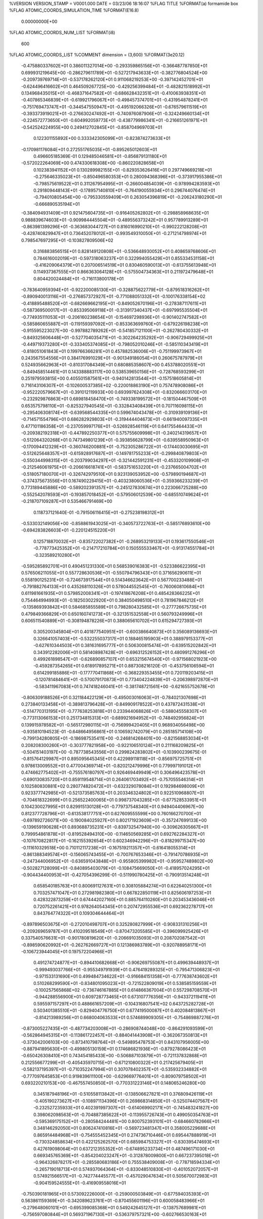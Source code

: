 %VERSION  VERSION_STAMP = V0001.000  DATE = 03/23/06  18:16:07 
%FLAG TITLE
%FORMAT(a)
formamide box
%FLAG ATOMIC_COORDS_SIMULATION_TIME
%FORMAT(E16.8)
  0.00000000E+00
%FLAG ATOMIC_COORDS_NUM_LIST
%FORMAT(i8)
     600
%FLAG ATOMIC_COORDS_LIST
%COMMENT   dimension = (3,600)         
%FORMAT(3e20.12)
 -0.475880337602E+01  0.386011327014E+00 -0.293359865156E+01
 -0.366487787850E+01  0.699931219645E+00 -0.286279611789E+01
 -0.527217943633E+01 -0.382776804524E+00 -0.209739769714E+01
 -0.537178262120E+01  0.911068219253E+00 -0.397142452701E+01
 -0.624496416602E+01  0.464509267725E+00 -0.429256399484E+01
 -0.482821518992E+01  0.134968435015E+01 -0.468371647582E+01
 -0.686628432351E+01 -0.410063938351E+01 -0.407865346839E+01
 -0.619921796067E+01 -0.498457374701E+01 -0.431954878241E+01
 -0.751769473747E+01 -0.344547550947E+01 -0.495192066326E+01
 -0.676579611519E+01 -0.393373919021E+01 -0.276630247492E+01
 -0.740976087906E+01 -0.324249660134E+01 -0.224572773650E+01
 -0.604992059773E+01 -0.438779986341E+01 -0.216651261971E+01
 -0.542524224955E+00  0.249412702845E+01 -0.858704969703E+01
  0.122301155892E+00  0.333342305099E+01 -0.823874273633E+01
 -0.170981176084E+01  0.272551765035E+01 -0.895265012603E+01
  0.496605185369E-01  0.129485046581E+01 -0.856879131180E+01
 -0.572022264069E+00  0.474330618308E+00 -0.860220828658E+01
  0.102383941152E+01  0.130289982155E+01 -0.829353626416E+01
  0.297749669218E+01 -0.275646335023E+01 -0.850496580353E+01
  0.280094368396E+01 -0.373917955386E+01 -0.798575619522E+01
  0.311267954995E+01 -0.266004854039E+01 -0.978994283593E+01
  0.291809448143E+01 -0.178957140810E+01 -0.764190055934E+01
  0.296744076474E+01 -0.794010805454E+00 -0.795330559409E+01
  0.263054396819E+01 -0.206243180290E+01 -0.666890535194E+01
 -0.384094931409E+01  0.921475604735E+01 -0.916405262802E+01
 -0.298858968635E+01  0.988839674603E+01 -0.909984445504E+01
 -0.489556373242E+01  0.957789913289E+01 -0.863981399296E+01
 -0.363683044727E+01  0.816016990210E+01 -0.990222128208E+01
 -0.428740829947E+01  0.736452078012E+01 -0.993549310050E+01
 -0.271214798974E+01  0.798547697295E+01 -0.103827809506E+02
  0.316883856515E+01  0.828149120808E+01 -0.536648930052E+01
  0.408659768606E+01  0.784616002019E+01 -0.597318063237E+01
  0.322994055429E+01  0.855334531158E+01 -0.416209064379E+01
  0.207006514519E+01  0.830460590013E+01 -0.613755613948E+01
  0.114937367555E+01  0.866363064128E+01 -0.575504734363E+01
  0.211972479648E+01  0.804420024484E+01 -0.716113800178E+01
 -0.783640959394E+01 -0.922200085130E+01 -0.328875622779E+01
 -0.879518316262E+01 -0.890940013116E+01 -0.276857372927E+01
 -0.771088051332E+01 -0.100176338154E+02 -0.418895488520E+01
 -0.682669662195E+01 -0.849052670196E+01 -0.278387117611E+01
 -0.587369500017E+01 -0.853395069118E+01 -0.313917340437E+01
 -0.697995535504E+01 -0.774935111053E+01 -0.206160238654E+01
 -0.154697298936E+01 -0.901402747582E+01 -0.585860655887E+01
 -0.119159397092E+01 -0.853363699760E+01 -0.679226198238E+01
 -0.915595223027E+00 -0.997882789262E+01 -0.541857121100E+01
 -0.262780430332E+01 -0.849325606448E+01 -0.527704035471E+01
 -0.302264235292E+01 -0.906729499925E+01 -0.449719373280E+01
 -0.333405374085E+01 -0.798052010246E+01 -0.585110343419E+01
 -0.818051061843E+01  0.199766366281E+01  0.457882536006E+01
 -0.751199973967E+01  0.243567554556E+01  0.384176991029E+01
 -0.901349186054E+01  0.260675787979E+01  0.524935662963E+01
 -0.810317084349E+01  0.680885358607E+00  0.453788020551E+01
 -0.849458514461E+01  0.143388883117E+00  0.538539650156E+01
 -0.728768593299E+01  0.251979593815E+00  0.405501587561E+01
 -0.940142813544E+01 -0.157518605814E+01  0.716143106307E+01
 -0.102600537385E+02 -0.220018863190E+01  0.757478908086E+01
 -0.952220579667E+01 -0.391012119933E+00  0.693997624308E+01
 -0.832066603170E+01 -0.232929876863E+01  0.689818458470E+01
 -0.749338199572E+01 -0.181504467509E+01  0.653575798110E+01
 -0.825327940545E+01 -0.332843408439E+01  0.707116098115E+01
 -0.295406308174E+01 -0.639568544335E+01  0.599674043478E+01
 -0.310939109136E+01 -0.714571554796E+01  0.686282929803E+01
 -0.319444404673E+01 -0.661940097335E+01  0.477101186358E+01
 -0.237059997176E+01 -0.526928546119E+01  0.641755464433E+01
 -0.209382192318E+01 -0.447892250377E+01  0.575755609998E+01
 -0.240214319657E+01 -0.512064320268E+01  0.747349801239E+01
 -0.393856628799E+01 -0.639558950963E+01 -0.170094412329E+01
 -0.360746200881E+01 -0.752305286722E+01 -0.174403030695E+01
 -0.512625648357E+01 -0.615928917687E+01 -0.149781755233E+01
 -0.299840879803E+01 -0.550344998315E+01 -0.203799034297E+01
 -0.321442591231E+01 -0.453320109908E+01 -0.212546061975E+01
 -0.206616618741E+01 -0.583751653220E+01 -0.237665004702E+01
 -0.518057180070E+01 -0.326742979510E+01  0.923139053952E+00
 -0.579890194687E+01 -0.374375673556E+01  0.167490229415E+01
 -0.403238060536E+01 -0.359366233239E+01  0.773189445886E+00
 -0.589202391357E+01 -0.245127830674E+01  0.223066725288E+00
 -0.552542078593E+01 -0.193857018452E+01 -0.579506012539E+00
 -0.685510749624E+01 -0.218707109287E+01  0.535466791469E+00
  0.118737121640E-01 -0.791506116415E+01 -0.275238198312E+01
 -0.533032149056E+00 -0.858861943025E+01 -0.340573722763E+01
 -0.585176893610E+00 -0.694283826603E+01 -0.220124515220E+01
  0.125718870032E+01 -0.835722027382E+01 -0.268953219133E+01
  0.193617550546E+01 -0.778773425352E+01 -0.214717210784E+01
  0.150555533467E+01 -0.913174551784E+01 -0.323589210280E+01
 -0.595285892701E+01  0.490451231330E+01  0.568539016383E+01
 -0.523386622395E+01  0.576506211055E+01  0.557728630536E+01
 -0.550794796343E+01  0.371656290611E+01  0.558190125231E+01
 -0.724673917544E+01  0.514346623642E+01  0.567700233488E+01
 -0.791882764133E+01  0.435268110326E+01  0.578044552545E+01
 -0.760060810684E+01  0.611981661935E+01  0.579852008341E+01
 -0.197418676208E+01  0.485428366225E+01  0.754464994993E+01
 -0.182503022920E+01  0.384050498510E+01  0.781967846212E+01
 -0.135869393842E+01  0.584685855589E+01  0.798280432585E+01
 -0.277726675735E+01  0.479849366829E+01  0.650160741273E+01
 -0.321351532558E+01  0.560793249996E+01  0.606511540889E+01
 -0.308194878226E+01  0.388065610702E+01  0.615294727393E+01
  0.305200345804E+01  0.401877540951E+01 -0.600386640873E+01
  0.356089136693E+01  0.326641057403E+01 -0.532255037317E+01
  0.188465195903E+01  0.388979153377E+01 -0.627610344503E+01
  0.381631695777E+01  0.506300815474E+01 -0.639515202842E+01
  0.343912282006E+01  0.581408987428E+01 -0.696312526152E+01
  0.480991276296E+01  0.499261898547E+01 -0.626890857107E+01
  0.653215674540E+01 -0.971568021923E+00 -0.459287354265E+01
  0.618917895271E+01  0.887308216120E-01 -0.453756106594E+01
  0.614299185886E+01 -0.177770411868E+01 -0.368229353455E+01
  0.720119203415E+01 -0.120781484641E+01 -0.570079170873E+01
  0.773404224839E+01 -0.206398972870E+01 -0.583411967083E+01
  0.747418246041E+01 -0.381748721561E+00 -0.621655752678E+01
 -0.806309188526E+01  0.321184422129E+01 -0.495003016063E+01
 -0.784021307698E+01  0.273840133458E+01 -0.389813796428E+01
 -0.849909178522E+01  0.437872431538E+01 -0.514770313195E+01
 -0.777638253818E+01  0.233944068826E+01 -0.588045558307E+01
 -0.773113066153E+01  0.251734815313E+01 -0.689921694952E+01
 -0.748492956824E+01  0.139915978582E+01 -0.565172980115E+01
 -0.756999420405E+01  0.968934056498E+00 -0.935810194523E-01
 -0.648664956861E+01  0.106592742079E+01  0.285185714108E+00
 -0.799134280805E+01 -0.186987535411E+00 -0.246814268401E+00
 -0.821568853034E+01  0.208208300260E+01 -0.303777821958E+00
 -0.922106510124E+01  0.211168209825E+01 -0.504151403197E+00
 -0.787738543556E+01  0.299824283802E+01 -0.103900239675E-01
 -0.815764129987E+01  0.895095645345E+01  0.422989118118E+01
 -0.856975725751E+01  0.978613009552E+01  0.477004369714E+01
 -0.820212479996E+01  0.779997191012E+01  0.474662775402E+01
 -0.755576180797E+01  0.926469449949E+01  0.306496423578E+01
 -0.690130835720E+01  0.859119548714E+01  0.264061703492E+01
 -0.757055546314E+01  0.102580830881E+02  0.280774820472E+01
 -0.632329078084E+01  0.192984698009E+01  0.923377742985E+01
 -0.521373585763E+01  0.203346324802E+01  0.922510968807E+01
 -0.704618322699E+01  0.256522400065E+01  0.998737043285E+01
 -0.677528533951E+01  0.104230027995E+01  0.829915130128E+01
 -0.779737548340E+01  0.949404406967E+00  0.812377728796E+01
 -0.613538177751E+01  0.627609555599E+00  0.760166270700E+01
 -0.697892726071E+00 -0.190084025927E+01  0.802171923609E+01
 -0.357247699133E+00 -0.139659190628E+01  0.893688735231E+01
 -0.839732547940E+00 -0.309626305667E+01  0.799954861878E+01
 -0.819528494310E+00 -0.114650569285E+01  0.692762284327E+01
 -0.107670822817E+01 -0.162155392654E+01  0.602346942296E+01
 -0.818299715347E+00 -0.111610329518E+00  0.710112117238E+01
 -0.167519211357E+01 -0.616418055314E+01 -0.861388349574E+01
 -0.156065743455E+01 -0.700767653346E+01 -0.791470786935E+01
 -0.247344006952E+01 -0.636591043848E+01 -0.955805399982E+01
 -0.959527489802E+00 -0.502827128099E+01 -0.840895403079E+01
 -0.108475669050E+01 -0.418957024295E+01 -0.904434400953E+01
 -0.427054396299E-01 -0.511990780425E+01 -0.790913514248E+01
  0.658540185763E+01  0.800691127631E+01  0.308105884274E+01
  0.622640251300E+01  0.703257471047E+01  0.272981982380E+01
  0.667822850119E+01  0.825606197253E+01  0.428322873259E+01
  0.674442027160E+01  0.885764110260E+01  0.203453436046E+01
  0.720752261421E+01  0.978264054345E+01  0.207472955536E+01
  0.692362278717E+01  0.843764774322E+01  0.109304644464E+01
 -0.897896503675E+01 -0.272010498707E+01  0.325280827999E+01
 -0.908331310256E+01 -0.209269659787E+01  0.410209518549E+01
 -0.870473205585E+01 -0.396099925426E+01  0.337540576631E+01
 -0.901780819620E+01 -0.206691035093E+01  0.208702087542E+01
 -0.898590620992E+01 -0.262762669727E+01  0.121386983789E+01
 -0.920788958171E+01 -0.106723944045E+01  0.197572204966E+01
  0.491274724877E+01 -0.894410682668E+01 -0.906269755087E+01
  0.499639448937E+01 -0.999493037766E+01 -0.955349791939E+01
  0.476419289325E+01 -0.795471306823E+01 -0.971533131690E+01
  0.499484734622E+01 -0.916684151358E+01 -0.777638743602E+01
  0.510268299590E+01 -0.834801095023E+01 -0.721522809019E+01
  0.538585159559E+01 -0.100257565868E+02 -0.736746167885E+01
  0.614866367004E+01  0.557298708570E+01 -0.944288556900E+01
  0.609728773465E+01  0.673107776356E+01 -0.943372119411E+01
  0.595597157297E+01  0.488661657209E+01 -0.104316807541E+02
  0.643725282728E+01  0.503401385510E+01 -0.829404776750E+01
  0.677419500087E+01  0.402084813867E+01 -0.814213989256E+01
  0.668004063533E+01  0.574689909305E+01 -0.754869887276E+01
 -0.873005227435E+01 -0.487734203008E+01 -0.286908744048E+00
 -0.864291093599E+01 -0.562864945315E+01 -0.113861722457E+01
 -0.884041443908E+01 -0.362067350813E+01 -0.373042006103E+00
 -0.873410798764E+01 -0.549895478753E+01  0.843107956005E+00
 -0.887941895630E+01 -0.499805130159E+01  0.174686821936E+01
 -0.879278086423E+01 -0.650426308410E+01  0.743454185433E+00
 -0.506887103879E+01 -0.721137832868E+01  0.212556677299E+01
 -0.405435970715E+01 -0.671210800322E+01  0.217425679405E+01
 -0.582137195397E+01 -0.710352247994E+01  0.307078402357E+01
 -0.535932334882E+01 -0.777097645853E+01  0.919839611100E+00
 -0.629669776401E+01 -0.809079758502E+01  0.693220210153E+00
 -0.467557450850E+01 -0.770331223146E+01  0.148065246280E+00
  0.345187948196E+01 -0.510558113842E+01 -0.138506627821E+01
  0.376809426119E+01 -0.405190273627E+01 -0.108971134396E+01
  0.269868314850E+01 -0.525074407567E+01 -0.232527235933E+01
  0.402391997307E+01 -0.614069902171E+01 -0.745483241827E+00
  0.398062098563E+01 -0.704887385622E+01 -0.113955726743E+01
  0.499050354763E+01 -0.595369175152E+01 -0.280584244481E+00
  0.800752393101E+01 -0.684660782666E+01  0.348146292050E+01
  0.806247410816E+01 -0.569723481347E+01  0.358005229688E+01
  0.865914484968E+01 -0.754555452345E+01  0.274736710446E+01
  0.695447888919E+01 -0.730324858634E+01  0.422125262570E+01
  0.685984753327E+01 -0.830395474693E+01  0.427619098064E+01
  0.637212355352E+01 -0.674895233734E+01  0.487496171030E+01
  0.669345765369E+01 -0.854204023247E+01 -0.312878009800E+01
  0.667237395018E+01 -0.964326878217E+01 -0.285580683186E+01
  0.755538409008E+01 -0.778718594334E+01 -0.265719018713E+01
  0.574937064364E+01 -0.833048510830E+01 -0.401052072057E+01
  0.574921566517E+01 -0.742774445577E+01 -0.457029047634E+01
  0.505670072983E+01 -0.904159524555E+01 -0.416909558016E+01
 -0.750390181965E+01  0.573092226000E+01 -0.259000503849E+01
 -0.677594035393E+01  0.563861159369E+01 -0.342089623761E+01
 -0.870455601196E+01  0.600058483966E+01 -0.279648060101E+01
 -0.695399085368E+01  0.549242645127E+01 -0.138757689981E+01
 -0.756597080844E+01  0.569371967130E+01 -0.536379757321E+00
 -0.602766530163E+01  0.515861038377E+01 -0.127624809736E+01
 -0.406888935007E+01  0.100526619675E+01 -0.708054989781E+01
 -0.455907239298E+01  0.170177526387E+00 -0.653411510338E+01
 -0.401041404380E+01  0.213425892447E+01 -0.652691832384E+01
 -0.354325273193E+01  0.659516592834E+00 -0.823531370990E+01
 -0.291385001538E+01  0.117007672607E+01 -0.880788945565E+01
 -0.385729532744E+01 -0.211629544160E+00 -0.868629593324E+01
 -0.532662724940E+01 -0.331491760328E+01  0.515960473816E+01
 -0.421926516184E+01 -0.363452341992E+01  0.525484581331E+01
 -0.570408830659E+01 -0.222443615337E+01  0.553028713609E+01
 -0.607963214499E+01 -0.430588413572E+01  0.459922424669E+01
 -0.707346801320E+01 -0.417514584954E+01  0.440241107242E+01
 -0.589473430342E+01 -0.530533678849E+01  0.464570263843E+01
  0.590896077309E+01  0.440206153957E+01  0.453143092703E+01
  0.591164218385E+01  0.340387979365E+01  0.510808957978E+01
  0.589768472813E+01  0.443981160402E+01  0.330522664856E+01
  0.586676029467E+01  0.552430631953E+01  0.526424663086E+01
  0.588672998198E+01  0.644209105968E+01  0.480811679589E+01
  0.576823011070E+01  0.539727025634E+01  0.626547396544E+01
 -0.208407319665E+01 -0.313774961888E+01  0.347531439800E+01
 -0.240982876828E+01 -0.230749256375E+01  0.281100233439E+01
 -0.149573803350E+01 -0.295198410416E+01  0.452827898143E+01
 -0.257611275794E+01 -0.429439229547E+01  0.311515783847E+01
 -0.255041283754E+01 -0.512174713493E+01  0.375568545624E+01
 -0.315517903429E+01 -0.438418438935E+01  0.224894357529E+01
 -0.133346522550E+01  0.706995636557E+01  0.913326496883E+00
 -0.136559930430E+01  0.615519072045E+01  0.322049796442E+00
 -0.176941071419E+01  0.707183573987E+01  0.203831803841E+01
 -0.764304521334E+00  0.807913384611E+01  0.228525992389E+00
 -0.556178771256E+00  0.891317355965E+01  0.772357511194E+00
 -0.384131357751E+00  0.788021139767E+01 -0.704347709073E+00
 -0.382066212123E+01  0.377326784408E+01 -0.126642655840E+01
 -0.274005112698E+01  0.349452396270E+01 -0.156704377985E+01
 -0.438072314813E+01  0.479066940740E+01 -0.166239918782E+01
 -0.440588456921E+01  0.281807943645E+01 -0.529064467121E+00
 -0.539312212262E+01  0.284605589859E+01 -0.213726774417E+00
 -0.391553322605E+01  0.195868185417E+01 -0.612879828865E+00
 -0.557965589913E+01 -0.663630950922E+01 -0.635796668206E+01
 -0.644191327576E+01 -0.594624150325E+01 -0.605329819376E+01
 -0.450833372761E+01 -0.625131156638E+01 -0.665576528506E+01
 -0.584634587045E+01 -0.792807582694E+01 -0.607758474585E+01
 -0.529565777337E+01 -0.866535947295E+01 -0.650923131545E+01
 -0.672882685804E+01 -0.816189439750E+01 -0.564481978946E+01
 -0.668713533158E+00  0.604506095568E+01 -0.679720426872E+01
  0.325294427584E+00  0.588935152382E+01 -0.720030823404E+01
 -0.114589549230E+01  0.582005995616E+01 -0.564259499541E+01
 -0.148945020123E+01  0.649822492117E+01 -0.774877930476E+01
 -0.249353042432E+01  0.651330636217E+01 -0.753920313203E+01
 -0.117615519758E+01  0.650172306871E+01 -0.872818242665E+01
  0.432789553434E+01  0.156595492018E+01 -0.848704797775E+01
  0.513014934948E+01  0.165832956653E+01 -0.766692572429E+01
  0.329215842537E+01  0.924252950470E+00 -0.828503358305E+01
  0.463328141262E+01  0.211003453650E+01 -0.966447824434E+01
  0.422209982909E+01  0.174557665947E+01 -0.105634540605E+02
  0.537390871732E+01  0.280322733175E+01 -0.981672114899E+01
 -0.826321043929E+01 -0.138502454127E+01 -0.823203027302E+01
 -0.812678609096E+01 -0.182203392954E+01 -0.919447710650E+01
 -0.926636021451E+01 -0.714196626549E+00 -0.796254150462E+01
 -0.730347921596E+01 -0.166974789771E+01 -0.740668055258E+01
 -0.732384106946E+01 -0.150139025059E+01 -0.638279779430E+01
 -0.641057866587E+01 -0.199132590099E+01 -0.778609598084E+01
  0.369611334841E+01 -0.658619046927E+01  0.288564070119E+01
  0.430537572378E+01 -0.703251222635E+01  0.207502836089E+01
  0.295611575298E+01 -0.735243644811E+01  0.358633459319E+01
  0.363909808844E+01 -0.531004021175E+01  0.273789207605E+01
  0.296598892666E+01 -0.492831480141E+01  0.344679568884E+01
  0.424296752245E+01 -0.480616933256E+01  0.211406100605E+01
  0.458125445522E+01  0.916464683805E+01  0.624972059291E+01
  0.531266826187E+01  0.995336855133E+01  0.617710279688E+01
  0.489407604734E+01  0.815762744560E+01  0.692023515828E+01
  0.338371170629E+01  0.933699389909E+01  0.573048276916E+01
  0.267271619054E+01  0.860624760797E+01  0.579762877716E+01
  0.316438003901E+01  0.102796653220E+02  0.534827868069E+01
 -0.833552402294E+01 -0.461049990492E+01 -0.887365224092E+01
 -0.780260506080E+01 -0.502965796568E+01 -0.796962646981E+01
 -0.776014497017E+01 -0.445294472005E+01 -0.999299229872E+01
 -0.956929147312E+01 -0.430209168966E+01 -0.854769007698E+01
 -0.100866635151E+02 -0.375357252561E+01 -0.918446374343E+01
 -0.987445515127E+01 -0.436312703534E+01 -0.754351770365E+01
  0.824636625849E+01 -0.555144528544E+01  0.680297048388E+01
  0.807945600083E+01 -0.638172205587E+01  0.752439374419E+01
  0.732252156850E+01 -0.465759246947E+01  0.661339519092E+01
  0.932256741224E+01 -0.557123054203E+01  0.602448446394E+01
  0.941516340707E+01 -0.500214599392E+01  0.518501441096E+01
  0.100335126324E+02 -0.624403079725E+01  0.632470642833E+01
  0.340478213601E+01  0.103721538020E+01 -0.341322160177E+01
  0.401508259823E+01  0.328629415707E+00 -0.403452327066E+01
  0.228442022742E+01  0.710128758490E+00 -0.299734172357E+01
  0.391260797317E+01  0.224784583286E+01 -0.338770544898E+01
  0.356500246721E+01  0.295945719665E+01 -0.274434731204E+01
  0.478476237678E+01  0.246747921204E+01 -0.387076231544E+01
  0.351693302304E+01 -0.732673411790E+00  0.270743670366E+00
  0.330656956612E+01 -0.100660860201E+01  0.135695741648E+01
  0.428538186306E+01  0.205675575870E+00  0.201618037893E-01
  0.282637208213E+01 -0.148059073364E+01 -0.626008473417E+00
  0.282909963124E+01 -0.122596330558E+01 -0.164722982539E+01
  0.209260698320E+01 -0.204380652070E+01 -0.215386317911E+00
  0.746451821489E+01  0.116006909305E+01  0.248961005509E+01
  0.789788520495E+01  0.156149768438E+01  0.340035357672E+01
  0.808090420005E+01  0.282646371175E+00  0.186140006625E+01
  0.633138028391E+01  0.170207099433E+01  0.215699450405E+01
  0.579014800277E+01  0.142139724373E+01  0.135724472957E+01
  0.595208235885E+01  0.236965966757E+01  0.289371527656E+01
  0.524700519051E+01 -0.276034136106E+01  0.451980966512E+01
  0.554169345358E+01 -0.382346151112E+01  0.430320282078E+01
  0.446671441287E+01 -0.232486680278E+01  0.360517899044E+01
  0.566403692265E+01 -0.211395088287E+01  0.563848808265E+01
  0.527812071747E+01 -0.115578140894E+01  0.586905263183E+01
  0.644376813483E+01 -0.252902479108E+01  0.619429899934E+01
  0.137869091270E+00 -0.502637210758E+00  0.255266676844E+01
  0.356218991815E+00  0.945027388004E-01  0.346835159153E+01
 -0.633166880225E+00 -0.375255245170E-01  0.172496346470E+01
  0.663704789550E+00 -0.172462368608E+01  0.255904013907E+01
  0.426958129550E+00 -0.230203328855E+01  0.173859162626E+01
  0.105357186916E+01 -0.232399699294E+01  0.330793444605E+01
 -0.116817377614E+01 -0.789127782335E+01  0.277468556933E+01
 -0.108185275743E+01 -0.693789389341E+01  0.331357918839E+01
 -0.403898386197E+00 -0.819030070104E+01  0.177150584223E+01
 -0.203495677897E+01 -0.878264840958E+01  0.316810672829E+01
 -0.214208218416E+01 -0.970966118881E+01  0.271818829561E+01
 -0.246544201346E+01 -0.851705460915E+01  0.403236457237E+01
  0.438579846078E+01  0.594177483757E+01 -0.266602720598E+01
  0.331497441098E+01  0.604952731505E+01 -0.294665838186E+01
  0.482150158633E+01  0.485338090807E+01 -0.225977273722E+01
  0.520192403585E+01  0.700713564590E+01 -0.282250485221E+01
  0.603100983691E+01  0.688742111436E+01 -0.225197708580E+01
  0.471274416023E+01  0.792296613654E+01 -0.271743404507E+01
 -0.863629480249E+01 -0.629542112601E+00 -0.342782519195E+01
 -0.889378438313E+01  0.185169832658E+00 -0.272119154515E+01
 -0.805873303674E+01 -0.502478870156E+00 -0.453528256096E+01
 -0.909454706644E+01 -0.186604233655E+01 -0.300948155018E+01
 -0.928168288797E+01 -0.255609803107E+01 -0.378194758749E+01
 -0.966802719372E+01 -0.187806724856E+01 -0.214558867844E+01
  0.587144136700E+01 -0.552186357039E+01 -0.723127965853E+01
  0.631971848094E+01 -0.453699542075E+01 -0.687748264228E+01
  0.585105482685E+01 -0.653253630668E+01 -0.652256116858E+01
  0.534337080693E+01 -0.536591871734E+01 -0.845490979306E+01
  0.494185694806E+01 -0.618967191510E+01 -0.880499845218E+01
  0.553776342407E+01 -0.460809384885E+01 -0.909699854607E+01
  0.369121842594E+01 -0.960175628283E+01 -0.407691254453E+00
  0.409233869847E+01 -0.106712512654E+02 -0.198916960131E+00
  0.413749212067E+01 -0.889081843297E+01 -0.132824463218E+01
  0.269987369482E+01 -0.932639077716E+01  0.431804100963E+00
  0.194202566341E+01 -0.859101387604E+01  0.313633540871E+00
  0.263147357920E+01 -0.994585452289E+01  0.126654091290E+01
  0.122548076769E+01  0.321912479685E+01  0.642194118351E+01
  0.679979048558E+00  0.376198250677E+01  0.722859968820E+01
  0.236922158811E+01  0.353453077703E+01  0.624857686638E+01
  0.492341213260E+00  0.231034897118E+01  0.579961005941E+01
  0.883715041806E+00  0.158194035025E+01  0.512803211690E+01
 -0.502180135883E+00  0.244170609042E+01  0.579090150596E+01
  0.834459335194E+01  0.870031201555E+01  0.716791581297E+01
  0.775061171455E+01  0.890516470281E+01  0.628497756685E+01
  0.890371762656E+01  0.961497385477E+01  0.773039013665E+01
  0.840997976162E+01  0.744022706834E+01  0.752890029228E+01
  0.877613154982E+01  0.728686350298E+01  0.853183866527E+01
  0.791971285218E+01  0.675852363220E+01  0.704949181958E+01
  0.854561231978E+01 -0.492947582422E+01 -0.485358781714E+01
  0.911635910762E+01 -0.592538344368E+01 -0.503708292439E+01
  0.847340639010E+01 -0.409176580792E+01 -0.575294229056E+01
  0.795113610896E+01 -0.471179380678E+01 -0.366319574884E+01
  0.730941973841E+01 -0.396687885534E+01 -0.352782618286E+01
  0.797571767364E+01 -0.550210525647E+01 -0.296298745153E+01
 -0.902966371669E+01 -0.769772164291E+01 -0.766280215170E+01
 -0.831363278992E+01 -0.741553862576E+01 -0.844371062342E+01
 -0.886268092862E+01 -0.732634071653E+01 -0.649806345824E+01
 -0.995686467882E+01 -0.852251799532E+01 -0.811267864212E+01
 -0.108610268744E+02 -0.869067895521E+01 -0.763789797686E+01
 -0.977396353434E+01 -0.890647862432E+01 -0.911159774824E+01
 -0.149429388581E+01 -0.127675760983E+01 -0.678048190979E+01
 -0.209425660277E+01 -0.309903157401E+00 -0.641733013916E+01
 -0.830044178933E+00 -0.131869857679E+01 -0.783232940990E+01
 -0.170767063211E+01 -0.234777915259E+01 -0.598678739799E+01
 -0.114520609070E+01 -0.316852583243E+01 -0.625646594755E+01
 -0.187886653978E+01 -0.205486952739E+01 -0.497694675506E+01
  0.144083141534E+01 -0.666806336389E+01 -0.592374129233E+01
  0.138417253451E+01 -0.765988936852E+01 -0.542661695029E+01
  0.993192828382E+00 -0.661364500639E+01 -0.705938821533E+01
  0.196404237779E+01 -0.568829503840E+01 -0.518410536065E+01
  0.185654762644E+01 -0.476718625386E+01 -0.559319068840E+01
  0.226505939869E+01 -0.585021209553E+01 -0.416568407875E+01
 -0.123876363227E+00  0.752589931288E+01  0.610293707094E+01
 -0.973047800833E+00  0.754927483127E+01  0.676123831744E+01
  0.104209881845E+01  0.772802949660E+01  0.653082634447E+01
 -0.433642730985E+00  0.708869168588E+01  0.489084561563E+01
  0.271619656305E+00  0.687128938905E+01  0.413901461845E+01
 -0.142158684424E+01  0.681789919639E+01  0.476269384465E+01
 -0.430376082322E+01  0.823290129062E+01  0.473031049748E+01
 -0.469097363839E+01  0.837360510839E+01  0.368570181251E+01
 -0.353835227119E+01  0.727422388539E+01  0.497903582655E+01
 -0.466718862433E+01  0.911505861988E+01  0.557520315040E+01
 -0.440763511367E+01  0.911737633754E+01  0.660095469765E+01
 -0.525544254849E+01  0.994192880585E+01  0.531254796307E+01
  0.868009035634E+01  0.272002544674E+01 -0.897876573706E+01
  0.939722464993E+01  0.183127827552E+01 -0.910224328029E+01
  0.750264831212E+01  0.247805336350E+01 -0.867013304067E+01
  0.919922325075E+01  0.393945475306E+01 -0.903237638829E+01
  0.865734845659E+01  0.481204413372E+01 -0.886154019012E+01
  0.102467792275E+02  0.405373780684E+01 -0.913384747023E+01
 -0.425899276387E+01 -0.309980328222E+01  0.928616369847E+01
 -0.326692585524E+01 -0.324907904535E+01  0.976072441083E+01
 -0.486551765593E+01 -0.206308063422E+01  0.947601018528E+01
 -0.475635709746E+01 -0.421513446166E+01  0.877313435634E+01
 -0.573391053970E+01 -0.428260517270E+01  0.850058325296E+01
 -0.412803823896E+01 -0.500712080047E+01  0.884201396989E+01
 -0.160436981165E+01  0.361335102777E+01  0.283824221241E+01
 -0.131414474037E+01  0.466704779765E+01  0.294778344655E+01
 -0.275168713276E+01  0.327666646179E+01  0.308983066298E+01
 -0.636960149368E+00  0.279418658928E+01  0.232360774359E+01
 -0.816982388029E+00  0.177289326588E+01  0.228653358575E+01
  0.335657192042E+00  0.298024453648E+01  0.253618478885E+01
  0.685468029061E+01 -0.353119801325E+01  0.944840717240E+00
  0.793808978296E+01 -0.361704162663E+01  0.543829379660E+00
  0.610515284836E+01 -0.450499426255E+01  0.906050329216E+00
  0.663616576947E+01 -0.235935872369E+01  0.150887000085E+01
  0.583918356333E+01 -0.225429130971E+01  0.215553719185E+01
  0.728754369332E+01 -0.154937376313E+01  0.148624775542E+01
 -0.610794135914E+01 -0.751865205638E+01  0.764779071616E+01
 -0.518803684638E+01 -0.726698087797E+01  0.813542712785E+01
 -0.626337041579E+01 -0.713391633249E+01  0.645497547800E+01
 -0.691168897433E+01 -0.821904129979E+01  0.836200047061E+01
 -0.778774491430E+01 -0.854548574578E+01  0.797012726701E+01
 -0.643781832414E+01 -0.875838796435E+01  0.906909093521E+01
 -0.467507784043E+01  0.689972607034E+01 -0.538105872477E+01
 -0.567958006101E+01  0.711215659330E+01 -0.502904706208E+01
 -0.445368475382E+01  0.730402819393E+01 -0.655025906697E+01
 -0.387066796102E+01  0.625197806568E+01 -0.452849799809E+01
 -0.289850141804E+01  0.608780040468E+01 -0.491960827283E+01
 -0.406158973055E+01  0.605220349217E+01 -0.353796420540E+01
 -0.228738986587E+01 -0.192422810561E+01 -0.226234536051E+01
 -0.184569484191E+01 -0.966874979416E+00 -0.263767561108E+01
 -0.281472419168E+01 -0.276888110380E+01 -0.301788770979E+01
 -0.235943936955E+01 -0.187941527620E+01 -0.938739166406E+00
 -0.302975016200E+01 -0.249406599686E+01 -0.472823083713E+00
 -0.202728736749E+01 -0.102965334077E+01 -0.525990323789E+00
  0.110284739301E+01 -0.210945812490E+01 -0.426616070283E+01
  0.989266244269E+00 -0.954468474060E+00 -0.410958563843E+01
  0.152237283304E+01 -0.265568414490E+01 -0.528567948071E+01
  0.698229761099E+00 -0.281926153480E+01 -0.320603845148E+01
  0.635756219817E+00 -0.383102893751E+01 -0.327746111336E+01
  0.478533252694E+00 -0.223869826791E+01 -0.233257232872E+01
  0.239930361720E+01  0.415662886316E+01 -0.456885710138E+00
  0.300003104316E+01  0.379491072474E+01  0.420840030081E+00
  0.210272661112E+01  0.348752885851E+01 -0.140575796507E+01
  0.206150064396E+01  0.538744452940E+01 -0.247302629883E+00
  0.146184032540E+01  0.584923919483E+01 -0.938640680019E+00
  0.263901651520E+01  0.600285600773E+01  0.319369776460E+00
  0.298996179505E+01  0.655115859944E+01  0.340898216179E+01
  0.307804500994E+01  0.743970013243E+01  0.417574758460E+01
  0.336638700512E+01  0.658965246367E+01  0.225999945516E+01
  0.237025166315E+01  0.555576598063E+01  0.399608420035E+01
  0.224991358324E+01  0.461374930252E+01  0.353148931506E+01
  0.227424220248E+01  0.562959600897E+01  0.502184369099E+01
  0.621163190938E+01 -0.154517741658E+01  0.929589491930E+01
  0.516903483272E+01 -0.117046110649E+01  0.904874616006E+01
  0.649332517731E+01 -0.270463152591E+01  0.913524778775E+01
  0.696678164928E+01 -0.497499977955E+00  0.961906155148E+01
  0.794305791991E+01 -0.674925480801E+00  0.987278337413E+01
  0.668728964964E+01  0.448581926354E+00  0.931108681418E+01
 -0.808408779928E+01  0.746233808669E+01 -0.858468117214E+01
 -0.736815810194E+01  0.717158011543E+01 -0.943195645673E+01
 -0.922061858015E+01  0.697455467688E+01 -0.859992471168E+01
 -0.748039923495E+01  0.807603423612E+01 -0.756030575693E+01
 -0.788125522678E+01  0.827865282174E+01 -0.668202044439E+01
 -0.642896745516E+01  0.814535863063E+01 -0.752285322223E+01
 -0.483015640696E+01  0.624764918538E+01  0.206112510723E+01
 -0.368465318806E+01  0.625327592690E+01  0.222011354391E+01
 -0.535173048442E+01  0.731718603530E+01  0.165516309691E+01
 -0.542040405094E+01  0.505987843911E+01  0.234390927145E+01
 -0.643945883618E+01  0.500471586189E+01  0.224228716580E+01
 -0.487428793198E+01  0.440594003475E+01  0.294117829545E+01
  0.734262061577E+01  0.104581651609E+01 -0.128161029845E+01
  0.629241253677E+01  0.112839492986E+01 -0.163128963504E+01
  0.797636659830E+01  0.213155919321E+01 -0.123441756899E+01
  0.768704548612E+01 -0.205429010435E+00 -0.107255953913E+01
  0.861099713605E+01 -0.399057220905E+00 -0.634986037241E+00
  0.707150709284E+01 -0.103589198241E+01 -0.128051979040E+01
 -0.452267082590E+01 -0.103980841117E+00  0.262561913152E+01
 -0.441379975421E+01 -0.121081284627E+01  0.255354060487E+01
 -0.553545809389E+01  0.345997472121E+00  0.321415104266E+01
 -0.363662554698E+01  0.619672201515E+00  0.194120567128E+01
 -0.363443099920E+01  0.170325090906E+01  0.220411562452E+01
 -0.276742989926E+01  0.139040830699E+00  0.193254095051E+01
  0.506814844183E+00 -0.449314518271E+01  0.921514379799E-01
  0.489183996153E-01 -0.518052065250E+01 -0.626769171255E+00
  0.563855991544E+00 -0.326238911675E+01 -0.133980873856E+00
  0.978223739704E+00 -0.514573887665E+01  0.115878989226E+01
  0.123016947898E+01 -0.464960570591E+01  0.201192337373E+01
  0.747555563586E+00 -0.615403360617E+01  0.123790884645E+01
 -0.872179546414E+01 -0.941009672619E+01  0.738779429359E-02
 -0.832772704775E+01 -0.103990231436E+02  0.418288351819E+00
 -0.801676235330E+01 -0.838158241631E+01  0.173850562580E+00
 -0.987211692027E+01 -0.951367741063E+01 -0.648120003245E+00
 -0.102946172035E+02 -0.869382472463E+01 -0.116667580874E+01
 -0.102918345794E+02 -0.103737538477E+02 -0.947311814273E+00
 -0.927186442155E+01  0.478736454510E+01  0.225133002090E+01
 -0.100505324271E+02  0.399219288308E+01  0.209833088563E+01
 -0.830528182910E+01  0.490509116299E+01  0.152022352494E+01
 -0.951378175688E+01  0.569243310374E+01  0.321920162066E+01
 -0.883215647750E+01  0.645050774697E+01  0.345392500778E+01
 -0.104330110418E+02  0.559511611503E+01  0.375499356357E+01
  0.347228238807E+00  0.670717959500E+01 -0.324088710656E+01
 -0.329741742954E+00  0.713593830381E+01 -0.404652627403E+01
  0.507799545406E+00  0.718911806527E+01 -0.210739666512E+01
  0.899417288514E+00  0.557663063387E+01 -0.364195439575E+01
  0.149284713827E+01  0.503261840507E+01 -0.300579840344E+01
  0.625073305137E+00  0.515338554980E+01 -0.453696149733E+01
  0.714774512144E+01  0.574169412278E+01 -0.350150374766E+00
  0.648889516119E+01  0.512330546373E+01  0.300575532733E+00
  0.703569986858E+01  0.694748249779E+01 -0.379971472896E+00
  0.799297522841E+01  0.504788848953E+01 -0.105043683785E+01
  0.869929185657E+01  0.554993492234E+01 -0.164362640632E+01
  0.785409170579E+01  0.401678852767E+01 -0.108705210509E+01
  0.267300360280E+01  0.605415052461E+01  0.927979008239E+01
  0.186728377520E+01  0.521904492617E+01  0.935716936048E+01
  0.282881040701E+01  0.689163734653E+01  0.101913147774E+02
  0.320780092661E+01  0.614185964413E+01  0.809148572678E+01
  0.381034467398E+01  0.700078024134E+01  0.787412142218E+01
  0.314773274301E+01  0.534298959571E+01  0.743398402810E+01
 -0.334070588780E+01  0.114484758391E+01  0.574813705518E+01
 -0.383608528732E+01  0.174127970742E+01  0.495053257232E+01
 -0.232356551646E+01  0.158712129050E+01  0.632221305210E+01
 -0.389329783621E+01  0.181715376794E-01  0.598341404604E+01
 -0.343100768183E+01 -0.634989137029E+00  0.658954390142E+01
 -0.469451149649E+01 -0.388476757380E+00  0.539947498037E+01
 -0.382381467017E+01  0.850635263238E+01 -0.185809630007E+01
 -0.296507003746E+01  0.791157924229E+01 -0.166276508616E+01
 -0.392267914642E+01  0.932244758639E+01 -0.277340995714E+01
 -0.487484917120E+01  0.822186404691E+01 -0.111943232294E+01
 -0.570112567971E+01  0.884959152374E+01 -0.109533753435E+01
 -0.487746604708E+01  0.738965860684E+01 -0.509810908673E+00
 -0.102866293707E+01  0.155637572933E+01 -0.111885004744E+01
 -0.895540062657E+00  0.261736065025E+01 -0.162204548903E+01
 -0.210937934161E+01  0.108673277155E+01 -0.827018253675E+00
  0.172179274273E+00  0.977305016083E+00 -0.963852595231E+00
  0.181015200912E+00 -0.453498124829E-01 -0.619629786132E+00
  0.106188897475E+01  0.139547595387E+01 -0.138217165170E+01
  0.289554364594E+01  0.199583728840E+01  0.287573663566E+01
  0.318886546878E+01  0.113847664519E+01  0.219988648960E+01
  0.246897345323E+01  0.304933202683E+01  0.239837446463E+01
  0.324924692350E+01  0.189368584447E+01  0.412858929826E+01
  0.301789852322E+01  0.265766390567E+01  0.477963956665E+01
  0.339285349047E+01  0.949989142853E+00  0.446711443943E+01
  0.664040954234E+01  0.104266515899E+01  0.618624377654E+01
  0.727577461853E+01  0.254620337816E+00  0.566923988641E+01
  0.545181524773E+01  0.868717798039E+00  0.627450123203E+01
  0.733914803730E+01  0.202135044099E+01  0.665071938972E+01
  0.689398938803E+01  0.272544166484E+01  0.721875371859E+01
  0.833995917018E+01  0.217233508697E+01  0.636690796969E+01
 -0.111338097275E+01  0.195996214194E+01 -0.491421436527E+01
 -0.139728581358E+01  0.263993218440E+01 -0.571850093712E+01
 -0.200388102216E+01  0.124847126986E+01 -0.437065028761E+01
  0.149276287530E+00  0.199577056857E+01 -0.450436306690E+01
  0.358239612222E+00  0.131401548086E+01 -0.375303048998E+01
  0.905287303223E+00  0.249873154805E+01 -0.500454760816E+01
 -0.533037249718E+01  0.519339946187E+01 -0.877811840649E+01
 -0.613180667207E+01  0.484898436795E+01 -0.813059540681E+01
 -0.550917318296E+01  0.592649672820E+01 -0.976117676361E+01
 -0.414747825249E+01  0.470254853452E+01 -0.840676035652E+01
 -0.333737537356E+01  0.501615393523E+01 -0.900070919615E+01
 -0.415748878313E+01  0.389372425601E+01 -0.769924455736E+01
  0.938258971440E+00 -0.447587211646E+01  0.536946316359E+01
  0.283427574061E+00 -0.391185290657E+01  0.605534269265E+01
  0.162072208165E+01 -0.386483865788E+01  0.454900267307E+01
  0.100480547522E+01 -0.575552105152E+01  0.554907572666E+01
  0.159224826203E+01 -0.630196971555E+01  0.486952778282E+01
  0.511843057007E+00 -0.629487864580E+01  0.625052972908E+01
  0.103453049836E+01 -0.783954058287E+01  0.833796035549E+01
  0.155733163628E+01 -0.704900958764E+01  0.888821056340E+01
  0.139569550417E+00 -0.772083186319E+01  0.746295335971E+01
  0.138361816379E+01 -0.903620957559E+01  0.883879287698E+01
  0.123158148292E+01 -0.982553049724E+01  0.813529563523E+01
  0.206580426060E+01 -0.909558262879E+01  0.959171307528E+01
  0.230357707351E+01 -0.843098458571E+00  0.620356323122E+01
  0.259677689512E+01 -0.186822302830E+01  0.606857382035E+01
  0.177705329155E+01 -0.226803653448E+00  0.521157320859E+01
  0.225371554674E+01 -0.524297269657E+00  0.746320620922E+01
  0.253291524960E+01 -0.117252764019E+01  0.817298497892E+01
  0.196064803706E+01  0.414796516823E+00  0.779125081601E+01
  0.407537999115E+01 -0.570837136270E+01  0.667485877619E+01
  0.300669027296E+01 -0.590623333978E+01  0.693385840390E+01
  0.475445307566E+01 -0.641795488238E+01  0.593206991088E+01
  0.453732763020E+01 -0.464364899855E+01  0.729829946768E+01
  0.554282163758E+01 -0.446258109993E+01  0.729096449845E+01
  0.402267777891E+01 -0.406933820767E+01  0.797364644543E+01
  0.757221229568E+01  0.804505662239E+01 -0.588558440715E+01
  0.753243034324E+01  0.909878783247E+01 -0.543711306946E+01
  0.667436378951E+01  0.756091678000E+01 -0.653986797731E+01
  0.867656720497E+01  0.733871408184E+01 -0.555645880826E+01
  0.878360830597E+01  0.637307529192E+01 -0.594098303224E+01
  0.933002952287E+01  0.780434224115E+01 -0.487935145544E+01
  0.717399243275E+01  0.328099412422E+01 -0.530154729793E+01
  0.806482231051E+01  0.312834649463E+01 -0.597835938184E+01
  0.628838280767E+01  0.244263876082E+01 -0.531701513513E+01
  0.717019207009E+01  0.420026487845E+01 -0.432962462885E+01
  0.645415353115E+01  0.429998948815E+01 -0.360333514403E+01
  0.800564431874E+01  0.485979295990E+01 -0.431273773326E+01
%FLAG ATOMIC_VELOCITIES_NUM_LIST
%FORMAT(i8)
     600
%FLAG ATOMIC_VELOCITIES_LIST
%COMMENT   dimension = (3,600)         
%FORMAT(3e20.12)
  0.165568875875E+00  0.394876289861E+00  0.352327578425E+00
 -0.319430043838E-01 -0.160745224243E+01 -0.879425855854E+00
 -0.158526601851E+00  0.332687617539E-01  0.933538574104E-01
 -0.535816103515E-01  0.902153874916E-02 -0.109824284792E+00
 -0.951938332794E-01  0.211320210616E+00 -0.502972298421E+00
  0.902944745803E+00  0.696217565656E+00 -0.118455577142E+01
  0.149407570472E+00  0.785615365671E-01  0.131854488807E+00
 -0.275777742775E+00  0.204151337137E+00 -0.222314272423E+01
  0.171823253097E+00  0.122396197666E+00 -0.211072556624E+00
  0.201151159182E+00 -0.560267391401E-01  0.132671278284E+00
 -0.140972361516E+01  0.496405704239E+00  0.112675143976E+01
 -0.391611947476E+00  0.688794776583E+00  0.540303532672E+00
 -0.394691287743E+00  0.197857443676E+00 -0.168392306579E+00
  0.119156562080E+01  0.543034547030E+00 -0.484569447893E+00
  0.869700907216E-01  0.191380808595E+00  0.631833097297E-01
 -0.190209356424E+00 -0.112218363058E-01  0.131721530999E+00
 -0.515339974026E+00  0.824135352882E+00  0.433275123031E+00
  0.139672953784E+01  0.452906098272E+00  0.749149774265E+00
  0.122647843587E-01  0.967462375326E-01 -0.959376214745E-01
 -0.879879535141E+00 -0.570443011586E+00 -0.138627854103E+00
 -0.342985755521E+00 -0.181017018268E-01 -0.110369435139E-01
  0.249886667864E+00  0.120530964119E+00 -0.104217400214E+00
  0.157969090004E+00 -0.291810556332E+00 -0.104313148385E+01
 -0.111473812823E+01 -0.324922753991E+00 -0.148181483874E+01
 -0.325438042566E+00  0.798634932652E-01 -0.113803832158E+00
 -0.111843770511E+01  0.121692699931E+00 -0.120846533310E+01
  0.386353166945E+00  0.743468572823E-01 -0.214274649471E+00
  0.506810777541E-02 -0.121221567092E+00 -0.211302793179E+00
 -0.680861091381E+00  0.581780500528E+00 -0.191935011214E+00
 -0.402901781311E+00 -0.198536780709E+00  0.237208397376E+00
 -0.635743179863E-01 -0.200017992998E+00 -0.147955805717E+00
  0.247540723403E+01 -0.691995205666E+00  0.535558823745E+00
 -0.121369530434E+00  0.158855349384E+00  0.469913060994E-01
 -0.915491076734E-01 -0.703790416167E-01  0.138715609795E+00
  0.401815025210E+00  0.635611240078E+00  0.220560887894E+00
  0.317915014458E+00  0.193072956015E+00  0.383051511704E+00
  0.196113908194E+00 -0.293601486978E+00 -0.180211681822E-01
  0.161594111347E+01  0.117169218893E+01  0.252996617720E+00
 -0.315462225862E-01 -0.103341263266E+00 -0.426472531319E-01
 -0.134520606712E+00 -0.293813352729E-02 -0.303701671031E+00
 -0.636941263979E-01  0.344499217053E+00  0.407785166324E+00
 -0.403520126636E+00 -0.336500784644E+00  0.111151762013E+00
  0.125930842872E+00  0.475821050990E+00  0.540632997042E-01
  0.599769293229E-01 -0.683929859164E+00  0.390122437176E+00
 -0.885942688594E-01  0.113257910817E+00  0.269084751736E+00
  0.290124613065E+00 -0.764679479301E-01  0.166617057733E+00
 -0.663618859301E+00  0.239739902189E+00  0.181021251765E+01
  0.507792062728E+00  0.340888329155E+00  0.533266209308E+00
  0.289362371424E-01  0.326441097463E-01 -0.183254601152E+00
  0.650423162571E-01  0.403223708079E+00  0.280558863604E+00
 -0.461084314936E-02  0.300230864126E-01 -0.100936817198E+00
 -0.204565907966E+00 -0.102862033388E+00  0.713665378235E-01
 -0.107975078603E+01  0.105432430934E+01  0.594217061310E-01
  0.396894960787E+00  0.362319877028E+00 -0.242401969964E+00
  0.535780704630E-02 -0.788384960254E-01  0.952913913156E-01
  0.158791095661E+01  0.265810979810E-01 -0.166991828688E+01
 -0.156688982963E+00  0.153373491917E-01  0.772894877604E-01
  0.509131494862E-01 -0.644752358871E-01  0.314046063967E+00
 -0.896394908448E+00  0.795079084116E+00  0.387846334172E+00
  0.230230784283E+00  0.119428726199E+01 -0.833819314833E+00
  0.142999574745E+00  0.110434153021E+00 -0.322146089406E+00
 -0.184363109445E+00  0.578099369650E+00  0.163242932692E+00
 -0.456768842778E-01  0.217006591455E+00 -0.101748860713E+00
 -0.382317903462E+00 -0.534834692828E-01  0.259665183927E+00
  0.186251357303E+01 -0.165519950841E+01  0.155058317370E+01
  0.656523889934E+00 -0.172889716171E+00 -0.417653838714E+00
 -0.380599506116E+00  0.367556890630E-01 -0.301103379667E+00
  0.137179845683E+01  0.630537807666E+00 -0.834129288091E-02
 -0.373452705007E+00  0.789826937761E-01 -0.344073364270E-01
  0.181385487406E+00 -0.621010437565E-01  0.202959259534E+00
 -0.160476494746E+01  0.134715196115E+00  0.177252426022E+01
 -0.337162743491E+00 -0.669203493772E+00  0.238682348802E+00
  0.145223358573E-01  0.323613783238E-01  0.566987732017E-01
 -0.705496827661E+00  0.504376877482E-01  0.467334426999E+00
 -0.299171085846E+00 -0.329094041425E+00  0.169700745552E+00
  0.181473162787E+00 -0.306609765017E+00 -0.279419168518E+00
 -0.509555842317E+00 -0.124326713350E+00  0.760014382014E+00
  0.204397835754E-01  0.266992673290E+00 -0.710303839071E+00
 -0.173106947111E+00  0.123208764670E+00  0.292538826782E+00
 -0.694135960538E+00 -0.135180811658E+01 -0.438064213372E+00
  0.341376566163E+00 -0.189113209001E-01  0.183778046425E-01
 -0.740001058538E-01  0.507847641765E-01 -0.722061498890E-01
  0.452706101710E-01 -0.271151444108E+00  0.678707636676E-01
  0.169335161125E+01  0.206724476278E+00  0.118499728042E-01
 -0.570702624874E+00 -0.603311472926E+00  0.194896568872E+00
  0.123396364237E+00 -0.945230830315E+00  0.686526021951E+00
  0.194105832924E+00 -0.122025427214E+00  0.109166030233E+00
  0.450417553584E-02 -0.362937514217E+00 -0.224448095087E-02
 -0.133125391701E+00 -0.784221321985E-01 -0.939953265852E+00
 -0.105498363077E+00  0.149567119561E+00 -0.664470263051E+00
  0.215758899217E+00  0.146736415432E+00 -0.224133402453E+00
  0.148626469068E+01  0.172306885151E+00 -0.342018628956E+00
 -0.104902461396E+00 -0.161000981321E+00 -0.283968421803E+00
  0.223454079741E+00  0.407938723841E+00  0.617534740929E-01
  0.480744752371E+00 -0.101501067552E+01  0.791431653576E+00
 -0.223387720334E+00 -0.178373144787E+01 -0.918853270037E+00
 -0.973835305021E-01  0.152701063779E+00 -0.270615047586E+00
 -0.344555084558E+00 -0.154928594325E+01 -0.291849238845E+00
  0.142458840174E+00 -0.470951310459E-01 -0.127098204279E-01
 -0.112088625132E+00 -0.734758529802E-01  0.254474317218E+00
 -0.149925617599E+01 -0.884753691102E+00  0.992340637800E+00
  0.976323492119E+00 -0.582340763608E+00  0.120860361662E+00
 -0.168466981878E+00  0.192945435165E+00  0.296151108148E+00
  0.173207240012E+00  0.815068079677E+00 -0.560930416744E+00
 -0.888349492965E-01 -0.226635309961E-01  0.232429213560E-01
 -0.695183910511E+00  0.669802880562E-01  0.997329601902E-01
  0.108306927711E+01 -0.110053259447E+01  0.957937714701E+00
  0.136351993192E+00  0.693514759428E+00 -0.461116330406E+00
 -0.112987203527E+00 -0.282533389463E+00 -0.729504802801E+00
  0.900419377311E+00 -0.705492144082E+00 -0.519332423016E+00
 -0.823229911904E-01  0.242330691728E+00  0.270413642221E+00
  0.433067579170E+00  0.379166939902E+00  0.367680423312E-01
  0.436438322790E+00  0.131776578364E+01 -0.116516267559E+01
 -0.138137268807E+01 -0.968427762835E+00  0.136360012793E+01
 -0.212133667704E-01 -0.387834424133E-01 -0.169401566969E-01
 -0.405285265133E+00 -0.352283550071E+00 -0.276156293440E+00
 -0.283648331797E+00  0.184559220619E+00 -0.333521466442E+00
  0.485920307464E-01  0.303318743496E-01  0.237459533750E+00
 -0.375851793968E+00 -0.604734263461E+00 -0.178251406877E+00
  0.987241077663E-01  0.570821253068E+00 -0.470456346338E+00
  0.189171220965E-01  0.387923482300E+00 -0.294405082515E+00
 -0.117857814249E+00  0.800615855512E-01  0.945762393361E+00
  0.451711584267E-01 -0.251697871287E+00  0.292112083140E+00
  0.101890588533E+00 -0.751308943398E-01  0.177881498720E+00
 -0.931118313791E+00 -0.136461640636E+00 -0.638137416857E+00
  0.494671625593E+00  0.202608539065E-01 -0.754118003896E+00
 -0.316885078531E+00  0.135778951229E+00  0.205425449827E+00
  0.484176898329E+00  0.154756526139E+01  0.105614389705E+01
 -0.229523940534E-01  0.102877974214E+00  0.936434022322E-01
  0.230586244798E+00 -0.367527141788E-01 -0.264661305463E-01
 -0.267954205257E+00 -0.211394709716E+00  0.995967078445E+00
 -0.372218525260E+00  0.665207340939E+00 -0.324356542127E+00
 -0.284712820300E+00  0.322304114554E+00 -0.365584908718E+00
  0.223328129564E+00  0.118722638740E+01  0.429720664749E+00
  0.268579893524E+00  0.120500644579E+00  0.825893034891E-02
  0.178525712066E+00 -0.299445881321E+00  0.156352844836E+00
 -0.275824138066E-01 -0.327241980295E+00  0.104413023852E+01
  0.230298699400E+00 -0.162266717986E+00  0.121829892490E+01
  0.263692925229E+00 -0.414702899541E+00 -0.962600833029E-01
 -0.193766686191E+01 -0.368369139108E+00  0.290222665133E+00
 -0.187235701387E+00  0.391873629948E+00  0.357686132747E+00
  0.229416840903E+00  0.157415383934E+00  0.715675784967E-01
 -0.106358296572E+01  0.139510448217E+01  0.977662174119E-01
  0.150050839686E+00  0.416539317673E+00  0.527483787157E+00
  0.169714450211E+00  0.121383619169E+00  0.326379060290E+00
 -0.292267027890E+00  0.462319131657E-01  0.857835287719E+00
  0.166301193968E+00 -0.354329056618E-01  0.381037573612E+00
 -0.764909562117E-02  0.294877522906E+00 -0.190254162298E+00
 -0.884847186874E+00  0.495108969572E+00  0.484559104068E+00
  0.197926437287E+01 -0.560236794158E+00  0.112481978131E+01
 -0.865718930130E-01  0.229296062910E+00  0.268889746059E+00
 -0.688138143632E+00 -0.590851728648E+00  0.119214554256E+01
  0.142689749959E+00 -0.437429934918E+00 -0.106818529911E+00
  0.334101005504E-01 -0.119374954178E+00 -0.121573089227E+00
 -0.123653075187E+01  0.953026843823E-01  0.154694440668E+00
  0.358969454753E-01  0.126548204501E+01 -0.294428727638E+00
  0.606318056197E-01 -0.577174511371E+00  0.111653409255E+00
  0.635257435937E+00  0.256918737517E+00  0.354507554345E+00
  0.361022042039E-01  0.107833318688E+00  0.225088158575E+00
  0.178057187887E+00  0.562454120567E+00  0.318225118164E+00
 -0.922372646404E+00 -0.332183762493E+00  0.903601562826E+00
 -0.712605179433E+00 -0.798524841408E-01 -0.266842428925E+00
  0.336784147061E+00 -0.454091175050E+00 -0.276660856736E+00
 -0.121158851489E+01  0.185271108290E+01 -0.137615249623E+01
  0.240919277546E+00 -0.967668434745E-01 -0.151223957990E-01
 -0.300359724659E+00  0.203204277323E+00  0.231509065989E+00
 -0.589209805823E-01 -0.102999897656E+01 -0.951607720328E+00
 -0.365107822180E+00 -0.118010543157E+01  0.893709466722E+00
 -0.259438429270E+00  0.119152088636E+00  0.872825436974E-01
 -0.123216765855E+00  0.267140377170E+00  0.115599392360E+01
 -0.651128944566E-01  0.532189108394E-01 -0.458164206310E-01
 -0.613918126986E-01 -0.997627209484E-02  0.566993850985E-01
 -0.189868933680E+00 -0.296146653575E+00 -0.346820684460E+00
  0.554814110491E-01 -0.128650394444E+01  0.290354848902E+00
 -0.528140494451E-01 -0.779597610951E-01  0.139906670468E+00
  0.182762891299E+00  0.242391313921E+00 -0.886084869577E+00
  0.273484611483E+00 -0.155151005243E+00 -0.438054500679E-01
 -0.190494490840E+00  0.268471483260E+00 -0.385058743390E+00
  0.506937267710E+00  0.975209934094E+00  0.767427423124E+00
  0.149418976851E+01  0.599200205153E+00  0.449861151769E+00
 -0.706218000318E-01 -0.119680771749E+00  0.128901287742E-01
  0.175973030623E+01 -0.121386596600E+01 -0.469213132469E+00
 -0.820092944346E-01 -0.677822308907E-01 -0.164999891768E+00
 -0.217351157170E+00 -0.361619186756E+00  0.107341143346E+00
 -0.677327844928E+00 -0.288912839894E+00  0.141706544785E+01
  0.363153347247E-02  0.592191063799E-01 -0.163109395797E+00
 -0.126101976482E+00 -0.722610069782E-02 -0.216241083181E+00
  0.130654662762E+00  0.410192229551E+00 -0.170641646967E+01
  0.254200226030E+00 -0.135996314618E+00  0.196472433122E+00
 -0.267139599416E+00  0.129737349262E+00 -0.147215125716E+00
  0.482558456830E+00 -0.607009378524E+00  0.714728131640E+00
  0.345333838723E+00  0.331166625106E-01  0.243784537624E+00
  0.112163398050E+00  0.373708344066E+00 -0.182673933433E-01
 -0.492245811259E-01 -0.462633051106E+00  0.280886871374E+00
  0.222839971871E+00 -0.453117567086E+00 -0.185721389426E+00
 -0.668191017976E+00 -0.247858418146E+00  0.106799309516E+00
 -0.264874730627E+00  0.360713493108E+00 -0.286030269815E+00
 -0.513694438220E+00  0.350749817964E+00 -0.524029999760E+00
  0.918102143300E-01 -0.392123526278E-01  0.154049072889E+00
 -0.378386224082E+00 -0.247284970064E+00 -0.289268721330E+00
  0.246057151051E+00 -0.213339064796E+00  0.332802132022E-01
 -0.933079267191E-01  0.192502788616E+00  0.793025585661E-01
  0.715796274173E+00 -0.931161397521E+00 -0.578264860342E+00
 -0.541621605617E+00 -0.681134885759E+00 -0.111133728777E+01
  0.265791424859E+00  0.690155593141E-01 -0.170296342410E+00
  0.750833845847E+00 -0.109100471111E+00  0.994719349367E+00
  0.131100138627E+00 -0.606578085612E-01 -0.103756057803E+00
 -0.266757319989E+00 -0.105520982814E+00  0.518094142107E+00
 -0.312194302545E+00  0.111081438954E+01 -0.342706667502E+00
  0.512302089157E+00  0.763030709450E+00  0.480945259815E+00
 -0.630887094173E-01  0.239733075006E+00 -0.343399686715E+00
 -0.512086208878E+00 -0.304996375140E+00 -0.158107989424E+01
  0.212678040297E+00 -0.927971456852E-01 -0.175958578029E-01
 -0.407215704419E-02 -0.288746854397E+00 -0.401756257511E-01
  0.867831422708E+00  0.230915141041E+00  0.745333097326E+00
  0.178363424675E+01 -0.182839648818E+01 -0.136648929446E+01
  0.376927710558E-01 -0.635811252980E-01  0.429038633711E-01
  0.981792806419E+00 -0.240242488934E+00  0.370632316013E+00
  0.801843708022E-01  0.999539391811E-01 -0.846161576876E-01
 -0.111334888276E+00  0.168156507536E+00  0.564510050408E+00
 -0.188596093753E+00  0.385151224044E+00 -0.675481515424E+00
  0.282248911651E+00  0.102293010274E+01  0.239233010081E+00
 -0.275762887796E+00  0.136925578693E+00 -0.324687687609E+00
 -0.123351541747E+01 -0.983956090853E-01  0.170134789298E+00
 -0.303769451254E+00 -0.168904177263E+00  0.222602817910E-01
  0.180176177325E-01 -0.143756625054E-01 -0.610300919169E-01
  0.115082548882E+00  0.179273600161E+01 -0.351819754727E+00
  0.119250211138E+01  0.723212960372E+00 -0.785496557868E-01
 -0.166930997846E+00  0.267306052214E-01  0.356526320654E-01
 -0.182576281229E+00  0.866688116128E-01  0.570443577321E+00
  0.163645476901E+00 -0.859605593992E-02  0.267950343556E-01
 -0.103464835667E+00 -0.199539043368E+00  0.104817950136E+00
 -0.743097133874E+00  0.343685963890E+00 -0.138988687715E-02
 -0.972157589039E+00  0.537771963852E+00 -0.741747029905E-01
  0.403656371730E+00  0.117525885808E+00  0.241919109742E+00
 -0.831853968531E+00  0.954766136040E+00  0.847674184547E+00
  0.861580284683E-01 -0.166193925699E+00 -0.327673499961E-01
 -0.499047943901E-01  0.375258012249E-01 -0.265531470988E+00
  0.176895924182E+01 -0.122235591290E+01  0.641837693112E+00
 -0.270411313664E-01 -0.224724973356E+00  0.722194307798E-02
  0.242976500827E+00  0.226822675527E+00 -0.361179588773E+00
  0.154633067317E+01  0.440754844961E+00 -0.397393221884E+00
  0.122170763260E+00 -0.213555313667E-01 -0.878288143280E-01
 -0.116447603215E+00 -0.152903207342E+00  0.303883188935E+00
 -0.576122265896E+00 -0.482355795244E-01  0.456098585599E+00
 -0.119020540053E+00  0.464123235091E+00 -0.149701445401E+00
  0.299469977300E-01  0.119315220491E+00  0.241737522549E+00
  0.120156596897E+01 -0.249698275144E+00  0.542498641892E+00
 -0.221580890696E+00 -0.385865421439E-01  0.134555521195E+00
  0.282661568411E+00  0.213136092638E+00  0.737817806756E-01
  0.135707000609E+00 -0.503032680880E-01 -0.688492212100E+00
 -0.158088964717E+01  0.692827504576E-02  0.903487802904E+00
  0.121330670432E-01  0.338132167171E+00 -0.494019747666E+00
 -0.778356182440E+00 -0.648794373982E+00 -0.118811387353E+01
  0.247768549992E+00  0.240366253803E+00 -0.245563397257E+00
  0.108010262746E-01 -0.222296978712E+00 -0.143485703090E+00
 -0.615282284190E+00  0.434046080580E+00 -0.169573051225E+01
 -0.936751923833E+00 -0.955401698279E-02  0.940096444542E+00
  0.163685899742E+00 -0.200935019549E+00 -0.924058501721E-01
  0.125965556730E+01 -0.235317396317E-01 -0.296671740914E+00
  0.704357368868E-01 -0.322696438559E-01 -0.350951219244E-01
 -0.427089770428E+00 -0.148556618732E+00 -0.801696572486E-01
 -0.218836029069E+00 -0.322381042075E-01 -0.102354383584E+01
  0.406956420766E+00 -0.159548575787E+01  0.667299636172E-02
 -0.167667026438E+00  0.137175670029E+00 -0.125707649058E+00
  0.897337459731E+00 -0.392327725414E+00 -0.112205353810E+01
  0.203781735622E+00 -0.197846994393E+00 -0.346248489235E-01
 -0.230775278943E+00  0.167229139131E+00 -0.410133995366E-01
  0.521890229250E-01  0.203923732594E+01  0.792445302806E+00
 -0.737685157487E+00  0.269238477106E+00 -0.134450075036E+01
 -0.818153182430E-01 -0.320611949957E+00 -0.388728162081E-01
 -0.748782222185E-01  0.350203575495E+00 -0.607080311440E+00
 -0.249379672175E+00 -0.879805260455E-01  0.104330540991E+00
  0.129045648559E+00  0.244916788740E+00  0.126954501808E+00
  0.248119646350E+00 -0.116236423830E+01  0.121812300079E+01
 -0.577008497033E+00  0.762474210291E+00  0.107725745340E+01
  0.984589502826E-01  0.100204088878E+00 -0.647970644307E-01
 -0.468526129221E+00  0.300116143851E+00  0.355722930978E+00
 -0.226148377703E+00  0.126984608722E+00  0.250479376969E+00
  0.204206608268E+00 -0.307030223961E-01  0.280812587663E-01
 -0.550147581623E+00  0.232639901929E+00 -0.672314835537E+00
 -0.642281009264E+00  0.116605922339E+01  0.183778406000E+01
 -0.785909909729E-01 -0.608462630609E-02 -0.189510997404E+00
 -0.632837281164E+00 -0.123111425338E+00 -0.499521698000E+00
 -0.152022452570E-01 -0.103946038100E-01  0.193328230928E+00
 -0.402440663863E-01 -0.244079521671E-02 -0.240057977864E+00
 -0.446572886956E+00  0.510110873385E+00 -0.752834036509E+00
  0.127203381062E+01  0.519581913796E+00  0.975268985901E-01
 -0.118347346394E+00  0.595517747108E-01 -0.856536699012E-01
 -0.100237476421E+01 -0.252609378829E+00 -0.435641410505E+00
 -0.151181297377E+00 -0.397395369041E-01  0.317859232096E+00
 -0.774334472334E-01  0.123926384182E+00  0.138632444261E+00
  0.936949941325E+00 -0.227124246227E+00  0.146259247201E+01
  0.631544360284E+00 -0.323650769861E+00 -0.591821517609E+00
 -0.321240492771E+00 -0.323792037526E+00 -0.335920796707E+00
  0.520099052637E-01 -0.304711897527E+00 -0.370925868693E+00
  0.135902366459E+00  0.875170721056E-01  0.370898768474E+00
  0.325537803183E+00  0.973043762464E-01  0.673502296465E-01
 -0.676412627846E+00 -0.883491196671E+00 -0.111588116160E+01
 -0.254127270840E+00 -0.310302149432E+00 -0.898725538225E+00
  0.145332981094E+00 -0.109355448205E+00  0.158582692005E+00
 -0.170636531165E+00  0.820459601828E+00  0.106150025497E+01
  0.354315210885E+00  0.457546917508E-01 -0.693680874774E-01
  0.256055686342E-01  0.730412935727E-01 -0.126234148273E+00
 -0.434665254517E+00  0.112275688912E+00  0.155806735075E+00
 -0.947571577433E+00  0.501656639335E-01  0.605773931968E-01
  0.719833437081E-01  0.242206091999E-01 -0.194194000696E+00
  0.261066980007E+00 -0.911728662977E+00 -0.663791625402E+00
  0.233372066941E+00  0.891879479208E-01 -0.160463970901E+00
 -0.190680555885E+00  0.875870746663E-01 -0.145534259898E+00
  0.115778655979E+00 -0.137511871836E+01  0.660127909118E+00
  0.203397004455E+00 -0.266716819643E+00 -0.215917610805E+01
 -0.437214588462E-02 -0.528623118103E-01 -0.510121012246E-02
 -0.851410514935E+00  0.523297227744E+00  0.581855915893E+00
 -0.574419597497E+00  0.246101712429E-01 -0.141672193648E+00
  0.610160700655E-01 -0.213114320257E+00 -0.437463159170E+00
 -0.997796724742E+00 -0.120499791774E+01 -0.183700868913E+00
  0.200603839601E+00  0.567671178524E+00 -0.106515947266E+01
 -0.574243635092E-01  0.209678266073E+00 -0.154310540520E+00
  0.268897371294E+00 -0.124713921314E+00  0.324004085601E-01
  0.292273458467E-01  0.369859102308E+00  0.130647334402E+00
 -0.880004060440E-01  0.511158605510E-01 -0.237515922495E+00
  0.588430631098E+00 -0.132005749246E+01  0.318128804283E+00
  0.644545931161E+00 -0.158419276276E+01  0.892679895077E+00
  0.153625319382E+00  0.236619351810E+00 -0.119509520282E+00
  0.205524662547E+01  0.441038763324E+00  0.267301630383E+00
  0.233018741325E-01  0.273109794920E+00 -0.256831170204E+00
 -0.523880355136E+00  0.102988082468E+00 -0.449388903298E-01
  0.530071021261E+00 -0.978351563764E-01  0.655637759389E+00
 -0.853652491909E-01  0.592977710809E+00  0.915511732061E+00
  0.854232579570E-01  0.258912415983E+00  0.147179186115E+00
  0.145036363940E+01  0.975252438651E+00  0.977513066414E+00
 -0.166209800177E+00 -0.592593619726E-01  0.339389350705E-04
 -0.252509342571E+00  0.170267414496E+00 -0.227379466098E+00
 -0.707894342762E+00 -0.102449869493E+01  0.438613273125E+00
  0.210867608772E+00 -0.124783467702E+01  0.174103363281E+00
  0.100694262719E+00 -0.732389729694E-01 -0.188236427434E-01
  0.145999235341E+01 -0.440215917885E+00  0.157572080809E+00
 -0.416511726656E+00 -0.260958585949E+00  0.160226270044E+00
  0.222230476254E+00  0.154209284266E+00  0.177432335735E+00
 -0.380215506259E+00  0.175123168846E-01  0.414485172183E+00
  0.129129793488E+01  0.166888862272E+00  0.476219120399E+00
  0.486776320205E-01  0.379848683644E+00 -0.828048485964E-01
  0.890732693429E+00 -0.178050306049E+00  0.304101017393E+01
 -0.540138089230E-01 -0.120262207970E+00  0.106636924193E+00
 -0.202684784330E+00  0.218940243162E+00 -0.481385870492E-02
 -0.660579928824E+00 -0.460463323087E-01  0.182714416255E+00
  0.269257592727E+00  0.103590832664E+01 -0.153126413730E+00
  0.179516723934E+00 -0.648403545827E-01  0.952885634412E-01
  0.279833027515E-01  0.131392946827E+01  0.136551413215E+00
  0.170354042140E-01  0.258946764828E+00  0.470586678472E-01
  0.194710886589E+00  0.327231760462E+00 -0.217635869292E+00
 -0.631352758602E+00  0.686292600474E-01  0.406027729829E+00
  0.404325943711E+00  0.716368676519E+00  0.941664782806E+00
  0.368870161944E+00 -0.702759741291E-01 -0.166235825934E-01
 -0.280409256773E+00  0.415658590581E+00 -0.797189990183E+00
 -0.334352647378E+00 -0.312730876808E-01 -0.442968430392E-01
  0.110654720835E+00 -0.854283723691E-01  0.270505509575E+00
 -0.504378172745E+00  0.895481727426E+00  0.151579121670E+00
  0.754844675889E+00 -0.494071683603E+00  0.414345314226E-01
  0.981301741809E-01 -0.173793227172E+00  0.135903140568E-01
 -0.704938776935E+00 -0.351048619797E+00  0.271228269323E-01
  0.131825784910E+00 -0.163313105490E+00  0.545434448839E-01
  0.227909902770E+00 -0.155901635458E+00 -0.388189109194E+00
 -0.234749652690E+00 -0.493454539668E+00  0.466415362997E+00
 -0.318858056574E+00 -0.911100770746E-01  0.789983405974E+00
 -0.208737923638E+00 -0.695618220572E-01 -0.338575825260E-02
  0.853492439927E+00  0.870379818509E+00  0.184777611227E+00
  0.160662574110E+00  0.193802451700E+00  0.388703874437E-01
 -0.869486819423E-01 -0.226840928727E+00  0.151108355762E+00
 -0.844271229230E+00  0.478427976679E+00  0.224422933588E+00
 -0.504376317658E+00 -0.518476393561E+00  0.640945336358E+00
  0.167660864434E-01 -0.208688917146E+00  0.294041750420E+00
 -0.136570641302E+01  0.280945898532E+00  0.941581477707E+00
  0.159711920745E+00 -0.740926641692E-01 -0.332921040917E-01
  0.705594720386E-01 -0.527353912994E-01 -0.364615749531E-01
 -0.536945851948E+00 -0.880565822537E-01  0.380795468554E+00
  0.407626857392E+00 -0.719085695160E+00  0.664132275018E+00
 -0.305796307847E+00  0.209166177956E+00 -0.198386660887E+00
  0.150046964277E+01  0.274217701870E+00 -0.152133053818E+01
  0.175261661224E+00  0.262706241238E+00  0.268638815958E+00
 -0.313524087200E+00 -0.352919085036E-01 -0.212646795967E+00
 -0.264773649083E+00 -0.447951578555E+00 -0.338634308523E+00
 -0.112936589663E+01  0.566851280743E+00 -0.316271989898E+00
  0.220418947740E+00  0.389975595238E-01  0.236711571017E+00
  0.265492286972E+00  0.148597239403E+01 -0.883817750922E+00
  0.275200637287E-01  0.236979779205E-01  0.289973302729E+00
 -0.725089163696E-01 -0.261209491079E-01 -0.176973113077E+00
  0.101832400181E+01 -0.503079868018E+00  0.806629411914E+00
  0.924938659105E+00 -0.219371430910E+00  0.223918348246E-01
  0.393023042334E+00  0.514360270746E+00 -0.434626585072E-01
 -0.130182098713E+00  0.130158650233E+01  0.799224527372E-01
  0.139717714732E+00  0.516589611283E-01  0.161174586745E+00
  0.316973949251E+00  0.497941455013E-01 -0.651805695913E-01
 -0.250988204846E+01 -0.681434236549E-01  0.881974165123E+00
 -0.176760249322E+00 -0.993344362606E+00 -0.596787043652E+00
  0.270910265700E+00  0.253539964233E+00  0.202404598646E+00
  0.247924797895E+00  0.143409851843E+00 -0.446188668919E+00
 -0.137943321317E+00 -0.504474503652E+00 -0.261096768984E-01
 -0.215196076761E+00 -0.144561527267E+00 -0.434955252516E-01
 -0.657400098255E+00  0.232059770591E+00  0.114555004443E+01
 -0.544835662371E+00 -0.104709977701E+01  0.173108842707E+00
  0.778494657663E-01  0.798422084537E-01 -0.187689978576E+00
 -0.103493634378E+00  0.119212407952E+00 -0.479248025075E+00
  0.252236536777E+00  0.150102365733E+00  0.434279062784E+00
 -0.129030842834E+00  0.737583502752E-01 -0.357843180879E+00
 -0.105173330145E+01 -0.102292743530E+01  0.682564379316E+00
 -0.693384087475E+00  0.117004084714E+01 -0.342293489710E+00
 -0.291063176477E+00 -0.551229650100E-01 -0.255830250673E+00
  0.123143516887E+01  0.647453655664E-02 -0.370607792602E+00
  0.139992725117E+00 -0.208772387533E+00  0.659117288326E-01
 -0.215531359955E+00 -0.130818270879E+00  0.298419795805E-01
  0.241726002272E+00 -0.137147096986E+01 -0.840032183574E+00
 -0.103104366105E+00 -0.227281738553E+00  0.990251591068E+00
  0.138579752126E+00 -0.372976678456E+00  0.946430642757E-01
  0.734530480494E+00 -0.906467849665E+00  0.110007516935E+00
 -0.150459888404E-01  0.146664127011E-02  0.189988451831E+00
 -0.374794223086E+00 -0.269057140634E+00 -0.284055638684E+00
 -0.829063999966E+00  0.132842438832E+01 -0.181556456686E+00
  0.150636181136E+00 -0.175102997221E+00 -0.303896163841E+00
  0.138008073297E+00 -0.272729410773E+00 -0.430465423984E+00
 -0.417264741578E+00 -0.185069005232E+00 -0.114518597120E+01
  0.442894906267E-01 -0.366788525495E+00 -0.131756460205E+00
  0.249655622126E+00  0.123540363220E+00  0.742847122537E-01
  0.352899299626E+00  0.315511834379E+00 -0.762251008555E+00
  0.768155177673E+00  0.158723956538E+00  0.114394359528E+01
 -0.159106934636E+00 -0.544135066874E+00 -0.423644120599E+00
 -0.210294694945E+01 -0.837160476089E-01  0.978570973077E+00
  0.219187950617E+00  0.140341879857E-01 -0.819943614613E-01
  0.209949183706E+00 -0.957143581491E-01  0.305126443242E+00
 -0.174420573262E+00 -0.589301118411E+00 -0.106910562730E+01
 -0.262207590763E+00  0.424714894394E+00  0.858863717072E-01
  0.217039612891E+00  0.192057956919E-02 -0.298165672995E-01
  0.674533404840E-01  0.485262607751E+00  0.101908398383E+01
  0.241446001632E+00  0.186021099311E+00 -0.655490577125E-01
  0.947687193439E-01  0.623187084708E-02 -0.134408531205E+00
  0.621344973024E-01 -0.369148845300E+00 -0.792149187783E-01
  0.315793118515E+00 -0.334458335033E+00 -0.100553482093E+00
  0.119462142757E+00 -0.298297831155E+00 -0.204754257779E+00
 -0.125201485067E+00 -0.538600884928E+00  0.123330552043E-01
  0.592226834955E-01  0.196051849467E+00  0.321229940372E-01
  0.196096669355E+00 -0.470395422081E+00 -0.132515933672E+00
  0.156982113753E+01  0.727997002088E+00 -0.135423657864E+01
 -0.353667114530E+00  0.766174139008E+00 -0.785935175766E+00
 -0.545992162332E+00 -0.280531899135E-01 -0.401311309794E+00
  0.150812638896E+01 -0.736167139125E+00  0.197113076713E+00
 -0.232884778718E-01  0.824857237829E-01  0.351670076024E+00
 -0.148393601173E+00  0.646023305172E-01  0.644560516969E-01
 -0.816921078753E+00  0.154026150462E+01 -0.483264256694E+00
 -0.355406338674E+00  0.932753599643E-01  0.714111754300E+00
 -0.330460928222E-01  0.953061927240E-01 -0.348864700602E+00
 -0.347164180027E+00  0.209401054602E+01 -0.294030166222E+00
 -0.157803571268E+00 -0.184432049445E+00  0.163925878220E+00
 -0.602093692784E-01  0.122576291933E+00 -0.276191819266E+00
  0.761686923119E-01  0.221350763292E+01  0.727041048257E-01
  0.183098780367E+00 -0.693030517116E+00  0.836000137688E+00
 -0.407530557772E-01  0.190011013114E+00  0.711630036197E-01
 -0.911486681794E-01 -0.620680944380E+00 -0.119695929116E+00
 -0.451541115879E-01  0.252026178582E+00 -0.510709550917E-01
 -0.845246210257E-01 -0.592563538788E-01  0.130136829354E+00
 -0.432166915064E+00 -0.103440525704E+00 -0.110062288036E+01
  0.686802719604E-01  0.101320951037E+01 -0.446409295135E+00
  0.129947495721E+00 -0.258221892321E+00  0.318990051718E+00
 -0.597074848609E+00 -0.959232487377E+00 -0.785009517135E+00
 -0.400943094570E+00 -0.177165725201E+00 -0.137466323560E+00
  0.383843094617E+00  0.262740773744E+00  0.282092112087E+00
 -0.104417636670E+01  0.168247177679E+00 -0.659275108066E-01
 -0.625486227934E+00 -0.796724092887E+00 -0.705669304371E+00
 -0.682996404996E-01  0.394861210211E+00 -0.224023639968E+00
  0.924567563476E+00  0.189267311317E+00 -0.353638268804E+00
 -0.106491176197E+00 -0.324744818445E+00  0.506795364263E+00
  0.429433046548E-01  0.182383216043E+00 -0.183845016144E+00
 -0.729093263427E+00  0.724849262190E+00  0.503345439076E+00
 -0.829454572198E+00 -0.842207394740E+00  0.430909540488E+00
  0.122059536185E-01 -0.156267487811E+00  0.829222999521E-01
  0.609513567226E+00  0.122119504528E+01  0.118572671661E+00
 -0.662592232075E+00 -0.438195377348E-01 -0.947407747886E-01
 -0.288692865866E+00  0.257708629531E+00  0.334231636357E+00
 -0.621488952535E+00  0.407647598172E-01  0.894148520689E+00
  0.620831974520E+00  0.870146043124E+00  0.168155927008E+01
  0.100456635173E+00 -0.263700475523E+00 -0.653797069538E+00
 -0.594726590247E+00 -0.602928416509E+00  0.121828794278E+01
 -0.736771547719E-01 -0.153838586831E+00 -0.736201739198E+00
 -0.817340375918E-02 -0.435634639460E+00  0.100580964707E+00
  0.152747621284E+01  0.364392803182E+00  0.967863327499E+00
  0.101837721692E+00  0.110198429418E+01 -0.965438457047E+00
  0.102416790253E+00  0.353922867051E+00 -0.109751367786E+00
  0.978093676974E+00 -0.180832378562E+00  0.482760948199E+00
 -0.495907919956E-01 -0.229828920520E-01 -0.108723163668E-01
  0.305421724462E+00  0.176834734970E-01 -0.203712231863E-01
 -0.102392656697E+01  0.605161931645E+00 -0.483017291273E+00
 -0.970496320161E+00  0.105034933102E+01  0.850127809631E-01
 -0.384533212556E-01 -0.278447916977E-02 -0.246883511958E+00
 -0.331204576849E+00 -0.715104633923E+00  0.365478042218E+00
 -0.237188601614E+00 -0.911077934803E-01  0.257457229871E+00
  0.276733163920E+00  0.533623770907E-01  0.328024497997E-01
 -0.909655625485E-01 -0.729789966776E+00  0.735358376842E+00
 -0.154902036032E+01 -0.477288533403E+00 -0.419672675489E+00
  0.227291674352E+00 -0.124050353745E+00 -0.122764145738E+00
  0.848030870227E+00 -0.523315581872E+00  0.183441534446E+01
 -0.995043910418E-01  0.154474204362E+00  0.866963227749E-01
  0.488413780780E+00  0.585153345422E-02 -0.116161632957E+00
  0.200127406740E+00 -0.222436798061E+00  0.569553751630E+00
  0.865466214456E+00 -0.890910045769E+00  0.717588468125E+00
 -0.153786717966E+00  0.109641330390E+00  0.115384118073E+00
  0.653298718318E+00 -0.102182802858E+00  0.376587243416E+00
  0.101723967975E+00 -0.348608672437E-01 -0.141416664426E+00
 -0.210890696339E+00  0.194803649120E+00 -0.173035559563E+00
 -0.603871305241E+00  0.311926953301E+00  0.117694152236E+01
 -0.209594566124E+00 -0.118499008092E+01  0.759432149968E+00
 -0.280373673617E-01 -0.196874362709E+00 -0.251786627127E+00
 -0.109698895863E+01  0.192783514283E+01 -0.586359035708E+00
  0.191692264965E+00  0.308400725362E+00  0.707217903354E-01
 -0.244801958748E-01 -0.259042682925E+00  0.149268485463E+00
  0.303356372015E-01  0.141529302028E+00  0.587500789831E+00
  0.100921427809E+00  0.282307938368E+00  0.892122859575E-01
  0.181071546639E+00 -0.699328910702E+00  0.405679273838E+00
 -0.340262279951E+00 -0.238377752802E+00 -0.236539148944E+00
 -0.296698027462E-01 -0.272765232523E+00 -0.110921544641E+00
 -0.249905167442E+00 -0.149689735437E+00 -0.218803149808E+00
 -0.115813465756E+01  0.163358843802E+01  0.149062292587E+01
 -0.768446817145E-01 -0.327003819777E+00 -0.318716220667E+00
  0.368520738235E+00 -0.155334177936E+00 -0.454257746715E+00
  0.105803529747E+01  0.240827717780E+00  0.126594350619E+00
  0.177908456552E+00  0.213818714826E-01  0.172396413230E+00
 -0.108823544365E+00  0.790270894212E-01 -0.177382883434E-01
 -0.333467804153E+00 -0.620527763554E+00 -0.540971280337E+00
  0.488506678069E+00 -0.688432631885E+00 -0.529282144561E+00
  0.284112837406E+00  0.953366416333E-02 -0.145187286274E-02
 -0.245976706852E-01 -0.102638617812E+01  0.755328262811E-01
 -0.160757720417E+00  0.357656869721E-01 -0.285617707052E+00
  0.121563938435E+00  0.935518867314E-01 -0.160956366505E+00
  0.758618862928E+00  0.881489985632E+00  0.432493353176E-01
 -0.296472562433E+00  0.619478892330E+00  0.109522778177E+01
  0.577037001491E-01  0.235334534868E-01 -0.136980592287E+00
  0.436082212066E-02  0.651520715111E-01  0.468324682731E+00
 -0.183000067685E-01 -0.430132726013E+00  0.149584848814E+00
  0.195027576631E-01  0.668286158142E-01 -0.174711669043E+00
  0.285263687301E+00  0.384898644536E+00  0.918710613733E+00
  0.866026187436E+00  0.843439494231E+00  0.140944493869E+00
  0.335842893628E-01  0.145608394238E+00  0.289809103359E-01
 -0.443128330381E+00  0.982406661124E+00  0.196901923966E-01
  0.760030574891E-01 -0.858693440875E-02  0.119267820950E+00
 -0.417835916694E-01  0.738169820777E-01  0.281452326984E+00
 -0.747908559267E-01  0.136924035066E+00  0.788341359188E+00
  0.814994157385E+00  0.643387236436E+00  0.359510864796E+00
 -0.160886672129E-01  0.537555649533E-02  0.184471192220E+00
 -0.348127333343E+00  0.107867923416E+00 -0.690122602586E+00
 -0.130531631527E+00  0.207261241041E-01 -0.158041038844E-01
  0.533571340196E-01 -0.157428757880E+00  0.192503236930E+00
  0.148047915856E+01  0.228587763739E+00  0.226616556857E+00
 -0.548215557448E+00 -0.267319972542E+00  0.103521187890E+01
 -0.133352326029E+00  0.252505412908E+00 -0.127651477049E-01
  0.920596896671E+00  0.239760145413E+00  0.243463857558E+00
  0.715534281129E-02  0.138189371984E+00  0.124852799476E+00
 -0.681758778406E-01  0.120209516990E+00 -0.707156805397E-01
 -0.173230597916E+00  0.783093300885E-01  0.374812759917E+00
  0.700836630139E+00  0.221974578746E+00 -0.319719523132E+00
  0.248156237959E+00 -0.937917705871E-01  0.674774928389E-01
 -0.940172870897E+00 -0.271549300206E+01  0.492198692149E+00
  0.505903969426E-01 -0.197301529299E+00 -0.476899584610E+00
  0.214372251996E-01  0.190089062969E-01  0.182902952122E+00
 -0.139114881064E+00 -0.330001143420E+00 -0.441841738560E+00
 -0.141285978612E+01  0.118950022021E+01  0.235322210891E+00
  0.320645871945E+00  0.291304418522E+00  0.739340417986E-01
  0.895123483437E+00  0.567683869313E+00  0.132550853360E+01
 -0.117378245919E+00 -0.178392873229E+00 -0.572627335600E-01
 -0.116954863107E+00 -0.261682625865E+00  0.275971995751E+00
 -0.125153580983E+01  0.540489903843E+00 -0.302052892951E+00
  0.829468768653E+00  0.625445435610E+00  0.654132989108E+00
  0.459711237489E+00  0.320538737533E+00 -0.941415265744E-01
  0.185566711337E+00  0.730961894373E+00  0.193386011766E-01
  0.139899485509E+00 -0.111807927971E+00  0.143470325577E+00
 -0.744916188800E-01  0.829874941154E-01 -0.212035839388E+00
 -0.186844003920E+00  0.207706780656E+01  0.811119069279E+00
 -0.372013858072E+00  0.222539910094E+00  0.557316532413E+00
 -0.888428468922E-01 -0.766127269044E-02  0.327245542438E+00
  0.739744555053E+00 -0.442327233120E+00 -0.859218181061E+00
  0.371329048291E+00 -0.459437928939E-01 -0.234926378472E+00
 -0.877747242288E-01 -0.355948065154E+00  0.226391755668E+00
 -0.781473350887E+00 -0.461213748395E+00 -0.117532307603E+01
 -0.134862789491E+01 -0.545394996216E+00 -0.849765061222E+00
 -0.163403818012E+00 -0.830681610677E-01  0.248905880349E+00
  0.424834961615E+00  0.603894882044E+00  0.786478923891E+00
  0.397584301620E-01 -0.185616525175E-01  0.134295108574E+00
  0.206814606161E+00  0.199208117783E+00 -0.128970159657E+00
  0.204702536941E+00  0.166025451044E+00  0.488727521104E+00
  0.274450541562E+00 -0.417205448445E+00  0.544600404067E+00
 -0.183014465182E+00 -0.533110012085E+00 -0.472991013245E+00
 -0.608434313117E+00  0.124600868312E+00  0.199455114620E+00
 -0.560829531831E-02  0.545794755405E-01 -0.371421786697E-01
  0.134052238467E+00  0.173564559470E+00 -0.431045060920E+00
  0.162020856730E+00  0.272901503254E+00 -0.269488060885E+00
 -0.692652885167E-01 -0.310035151732E+00 -0.465589661497E+00
  0.712223228467E-01  0.511467884072E-01  0.145745618278E+00
  0.553930354984E+00 -0.297893456726E-01  0.719010307416E+00
 -0.187379156772E+00  0.299357162877E-01 -0.284069937573E+00
  0.285419624200E-01  0.767397466311E-01  0.289088739906E+00
  0.333626236745E-01 -0.432193338374E+00 -0.197070147339E+00
  0.427444399672E+00 -0.108256277064E+00 -0.332295204102E+00
%FLAG ATOMIC_ACCELERATIONS_NUM_LIST
%FORMAT(i8)
     600
%FLAG ATOMIC_ACCELERATIONS_LIST
%COMMENT   dimension = (3,600)         
%FORMAT(3e20.12)
  0.115217381052E+01 -0.948302254942E+00  0.204357484085E+01
 -0.149095417078E+02 -0.299663104734E+01  0.159346935446E+01
  0.424052570704E+00  0.636347911654E+00 -0.733620451619E+00
 -0.211288689734E+01 -0.125799730460E+01  0.385160145129E+00
  0.546813662605E+00  0.165502928087E+01  0.767238630479E+01
  0.227861398307E+02  0.198728464122E+02 -0.199241673586E+02
  0.659113892024E+00  0.364865080800E+00 -0.198721401598E+01
 -0.650188185007E+01  0.116686618019E+02 -0.828927080770E+01
  0.122316300432E+01 -0.195848874182E+01  0.238918448747E+01
 -0.254509568703E+01  0.277446683750E+01  0.278288052814E+01
  0.266372455723E+02 -0.225551355399E+02 -0.250540849227E+02
 -0.352391713287E+01 -0.758004108588E+01 -0.140010443370E+02
 -0.305875126198E+00  0.250742450381E+00 -0.105655722691E+01
 -0.146234025087E+01 -0.477557747067E+01 -0.320673187801E+01
  0.902935310735E+00 -0.353656048132E+00  0.584011730080E+00
 -0.232111066944E+01  0.249628494995E+01  0.257371513860E-02
  0.141285347720E+02 -0.789864962604E+01  0.851944126122E+00
  0.184772683146E+02 -0.160137881834E+02  0.693171284844E+01
 -0.470542975776E+00 -0.188824809579E+01 -0.550895834505E+01
  0.575025951868E+01 -0.665590346892E+00 -0.930124394840E+01
  0.457837956227E-02 -0.535499145001E+00  0.395143971935E+01
 -0.258897670425E+00  0.144457018083E+01  0.171115969561E+01
 -0.112765765482E+01 -0.196742763971E+02  0.106089560021E+02
  0.340469088113E+01  0.163280538878E+02 -0.163641258571E+02
 -0.160029186461E+01  0.224906920292E+01  0.785384486099E+00
  0.203269332194E+02  0.746541303137E+01 -0.124193603865E+01
 -0.461470789593E-01 -0.924276802219E+00  0.289362563619E+00
  0.225982574435E+01 -0.259245548654E+01 -0.205642503753E+01
 -0.792246934704E+01  0.502634908350E+01  0.124059237614E+01
 -0.188178131154E+02  0.763740889726E+01  0.146494013309E+02
  0.533799497549E+00 -0.235493487571E+01 -0.231435022330E+01
 -0.212817679238E+02  0.158453773245E+02  0.225752396090E+02
 -0.614227136299E-01  0.515682001214E+00 -0.503027564059E+00
 -0.116143520928E+01  0.103477882850E+01 -0.832728619490E-01
  0.187572863349E+02 -0.124389682308E+02 -0.100153649793E+02
  0.224636821276E+01  0.263581202679E+01  0.259577533687E+02
  0.158946874160E+01  0.429541024449E+01  0.309161372764E+01
  0.329615775801E+01 -0.147466843567E+02 -0.155963993701E+02
 -0.844240749175E+00 -0.163478864811E+01 -0.161989324869E+01
 -0.113703892203E+01  0.959786614955E+00  0.965267257817E+00
  0.865702742847E+01 -0.100035715959E+02 -0.704143877577E+01
 -0.221377557942E+01 -0.127773276985E+02 -0.925681949202E+01
 -0.913879055410E-01 -0.399961490314E+00  0.154702590948E+00
 -0.434769045168E+01  0.438007488168E+01 -0.319287326239E+01
  0.339941452037E+00  0.451404421945E+00  0.167013581376E+00
 -0.860196549848E+00 -0.120503242652E+01  0.974901975501E-01
  0.314488698769E+01  0.144158305706E+02 -0.778253177938E+01
  0.175072346704E+02  0.141561005281E+01  0.440672026391E+01
 -0.196165607764E+01 -0.225876193490E+01 -0.655967579122E+00
  0.130204274304E+02  0.197413954765E+02 -0.616771032102E+01
  0.641738044143E+00  0.111991830668E+01  0.286978755201E+00
  0.115192577924E+00 -0.248284438434E+01  0.279136154702E+01
  0.932551479213E+01  0.199990199916E+02 -0.325177863484E+02
 -0.572286398829E+01  0.631143201530E+01  0.363516657312E+01
 -0.546319575232E+00 -0.550489823473E+01  0.655921351705E+00
  0.961550123225E+01  0.963571434645E+01 -0.216492007858E+01
  0.180674613745E+00  0.173812041701E+01 -0.299899877752E+00
  0.108850450414E+00  0.388140912288E+01 -0.789663746258E+00
 -0.124145108935E+01 -0.179333261816E+02  0.952439290543E+00
 -0.566444260696E+01 -0.116561539991E+02  0.919195760920E+01
  0.125898452324E+01 -0.159936817207E-01 -0.204080217451E+01
 -0.474889438580E+01  0.107814498086E+02 -0.224933147754E+02
  0.295029015541E+00 -0.172248185771E+00  0.256823900464E+01
 -0.730642770020E+00  0.880944729202E+00  0.176303631524E+01
 -0.704849254295E+01 -0.211111509322E+02  0.199893587856E+02
  0.130460413662E+02  0.831367179712E+00 -0.324943606301E+02
  0.119643366028E+01 -0.212554740772E+01 -0.175178943655E+01
  0.179072106071E+01  0.341074133968E+02  0.362316738265E+01
 -0.363136313514E+00  0.705238183071E+00  0.665373738605E-01
  0.647305296951E+00 -0.317719725315E+01  0.173541479427E+00
 -0.732478033898E+01  0.322784315163E+02 -0.575130056141E+01
 -0.176540293900E+02  0.263444310922E+01  0.892673289857E+01
 -0.185874060220E+01 -0.184942187687E+01  0.532324343797E+00
 -0.994340335956E+01 -0.852717514652E+01  0.226454574669E+02
  0.260514874386E+01 -0.151965739565E+00 -0.508474528306E+00
 -0.264269202277E+01  0.260434249337E+01 -0.875224040626E+00
  0.820423362949E+01  0.546874466113E+01 -0.761256263078E+01
  0.146619876373E+02 -0.445499526448E+01 -0.703018472936E+01
 -0.225744884941E+01  0.170329485105E+01  0.143629003363E+01
 -0.162183381868E+02 -0.114140615928E+02 -0.123219600278E+02
  0.256005180981E+01 -0.158959932822E+01 -0.737820018985E+00
 -0.999526213507E+00  0.525990768664E+01  0.330972890336E+01
  0.310970420516E+00 -0.108584163705E+02 -0.857859217976E+01
  0.260546242552E+02 -0.455228373529E+02 -0.279714797367E+02
  0.216294790152E+01 -0.460212191621E+01 -0.275898301134E+01
 -0.124236835453E+02 -0.100972472805E+01  0.102506516540E+02
 -0.424414630187E+00  0.251968775369E+01  0.793817774568E+00
 -0.174205477357E+01  0.108355365450E+01  0.139451713885E+01
  0.742335505712E+01  0.113781679784E+02 -0.457804222032E+01
  0.644857478158E+01 -0.137588941208E+02 -0.507420829311E+01
  0.130726366531E+01  0.345189063049E+01 -0.300999244633E+01
  0.134784118422E+02 -0.351737038961E+02  0.312950263010E+02
 -0.132641321244E+01 -0.102846978181E+01  0.794923106301E+00
 -0.865488267875E+00 -0.394935605584E+00 -0.602816820222E-01
  0.660347655004E+01  0.141224603777E+02 -0.910401273052E+00
 -0.320979864664E+01  0.571057440735E-01  0.549029754469E+00
  0.348617953826E+01  0.180011510900E+01  0.951556969021E+00
 -0.194727324403E+01  0.109144008360E+02 -0.173745971455E+02
 -0.246436399604E+01 -0.410617653826E+00 -0.434338269617E+00
 -0.165859258196E+01 -0.250982754996E+01  0.104074520384E+01
 -0.776428258923E+01  0.724011515524E+01 -0.977123247018E+01
  0.236988868621E+02  0.263248823944E+01  0.500432776601E+01
 -0.379135292671E+01 -0.234256695939E+01  0.357604571403E+01
  0.600668994678E+01  0.383072773819E+01 -0.924340730687E+00
  0.190740045306E+01  0.134648517491E+01 -0.212493878288E+01
  0.179940134347E+00  0.304869167983E+00  0.777827869671E+00
  0.239290901022E+01 -0.141624102953E+02  0.145070374674E+01
  0.104369358753E+02  0.769016837299E+01 -0.172399568751E+02
 -0.661636505092E+00  0.201146550854E+01  0.193863794048E+01
 -0.114074835981E+02  0.211938697661E+02 -0.207379486200E+02
  0.739389013100E+00 -0.204871292018E+01  0.489612818571E+00
  0.577032776228E+00 -0.831788751181E+00 -0.265585894565E+01
 -0.678494725171E+01  0.129029779094E+02  0.103966063352E+02
 -0.797336217376E+00 -0.164430823393E+02  0.129975292148E+02
  0.328514871730E+01 -0.349211430539E+01  0.127632256285E+01
 -0.190289892043E+02  0.863447409730E+01 -0.694614969751E+01
 -0.921453199721E+00  0.558078809408E+00 -0.825201667814E-01
 -0.142677189562E+01  0.210897985398E+01 -0.225591514608E-01
  0.526090422705E+01 -0.130680726684E+02 -0.541512475294E+01
  0.129861025491E+02  0.383937111598E+01  0.566372347924E+01
  0.200605661351E+01 -0.377504696779E+01 -0.399544096331E+00
 -0.152149787209E+02  0.245129149223E+02  0.784667353848E+01
  0.809696393128E-01  0.185294181390E+01 -0.124848355464E+01
 -0.103159731789E+01 -0.781864860161E+00  0.222479279131E+01
 -0.220978901681E+01  0.164901185160E+01 -0.646020388542E+01
  0.847251078380E+01  0.174365317794E+01 -0.614331098274E+01
 -0.355155581883E+00 -0.278211586476E+01 -0.324882907451E+01
 -0.109272378381E+01  0.276172787845E+01  0.260086892348E+01
 -0.161948669871E+00  0.565344169678E+00  0.512181102939E+00
 -0.290148311164E+00  0.130514499483E+01  0.842236418977E+00
  0.110812395049E+02 -0.150030575438E+01  0.199435565534E+01
  0.112746467261E+01  0.329183372184E+01  0.600611835619E+01
  0.105039434432E+01  0.187710953105E+01 -0.251094845520E+01
 -0.294119528739E+01  0.735024390394E+01  0.467212996457E+01
 -0.590263399531E+00 -0.259449894425E+01  0.531249431058E+00
 -0.585826462997E+00  0.407370856288E+00  0.112998185277E+01
  0.400717452555E+01  0.163549189364E+02  0.131625087295E+02
 -0.242852371625E+01 -0.149356370506E+02 -0.187305399783E+02
 -0.107666522416E+01  0.507390698493E+00 -0.238271790214E+01
  0.152405155444E+02  0.457442733730E+01  0.119741352791E+02
  0.328008268702E+00  0.131965818735E+01  0.714172924111E+00
 -0.229834061702E-01 -0.134398934600E+00 -0.675913209442E+00
  0.672661898308E+01 -0.230443824282E+02  0.868367346440E+01
 -0.186950819706E+02  0.980637682188E+00 -0.379525890857E+01
 -0.923045248201E+00  0.295907223173E+01 -0.187824767106E+01
  0.104932698807E+01 -0.167975821102E+02 -0.394380893392E+01
  0.434371405731E+00  0.365261648680E+00 -0.232141087242E+00
  0.145032361257E+01 -0.111290916053E+01 -0.129936645886E+01
 -0.194752798363E+01 -0.623222766645E+01  0.209726366408E+02
 -0.130902425598E+02 -0.164632625265E+01  0.164607126156E+02
  0.270281413643E+01 -0.382735835439E+01 -0.305654335440E+01
 -0.925814265360E+01  0.236661390666E+02  0.344567128083E+02
 -0.160822423551E+01  0.253719518517E+01  0.822348367554E-02
 -0.142314141993E+00 -0.198633781363E+01 -0.739026198181E+00
  0.410792596427E+01  0.586444428233E+01  0.452177944448E+01
 -0.338235587971E+01  0.648699554710E+01  0.115484246837E+02
  0.640757388952E+00 -0.850151785097E+01 -0.596727329528E+00
 -0.179549069838E+01  0.261670137216E+02  0.684996327380E+00
 -0.501076049471E+00  0.303348728361E+01 -0.112619545309E+01
 -0.176347220157E-01  0.781485595520E+00  0.682148481257E+00
  0.295026931935E+01  0.277703558899E+02  0.225288372481E+02
  0.167980217655E+01 -0.385015024107E+01 -0.102955344062E+02
 -0.643219567497E+00  0.946464789923E+00 -0.655838871369E+00
 -0.108158756412E+01 -0.243182276550E+02 -0.549671053984E+01
  0.349415356439E-02 -0.219513190220E+00 -0.191951153636E+01
  0.197457747071E+01  0.727948478097E+00  0.485990543268E+01
 -0.212247959413E+02  0.377746884458E+02 -0.169548760086E+02
 -0.426702033538E+01 -0.204008215841E+02 -0.104521216380E+02
 -0.161936106044E+00  0.339269898614E+01 -0.146794125162E+01
 -0.697407435934E-01  0.217744375878E+02 -0.901602944200E+00
  0.281838845509E+00 -0.183231578630E+01 -0.936160631827E+00
 -0.275430222126E+00 -0.369127697944E+00  0.170423257202E+01
  0.540116832355E+01 -0.928600743314E+01 -0.106787672984E+02
  0.136656010515E+01 -0.204446063187E+02  0.181530929776E+02
  0.117491165257E+01  0.749738583479E+00 -0.365675248677E+01
 -0.488910468181E+01 -0.116636798976E+02 -0.242693156373E+01
 -0.130785251022E+01 -0.303866754281E+00  0.118607754622E+01
  0.196391152691E+01  0.899575813566E+00  0.202396537021E+01
 -0.879310751546E+01 -0.315557346106E+01  0.262683216825E+01
 -0.645712181993E+01 -0.263738114062E+01  0.922503171566E+01
  0.224867879667E+01 -0.194251671935E+00  0.990010423367E+00
 -0.179052702682E+01 -0.157164816464E+02  0.442796167975E+01
 -0.149456997854E+01 -0.272695328050E+00 -0.101384382676E+01
  0.384366319741E+01  0.457762868212E+01  0.248304088632E+01
 -0.893040250665E+01 -0.354431697501E+02 -0.188624631414E+02
 -0.440774235191E+02 -0.161645970636E+01 -0.141243746262E+02
 -0.627561973330E+01  0.325559444333E+01  0.363258130150E+01
  0.113530540936E+02 -0.219857401593E+02 -0.863441747275E+01
  0.183402320008E+01 -0.823015823226E+00 -0.139129076356E+01
  0.228790832617E+01  0.818944161714E+00 -0.927200918151E+00
 -0.994216373439E+01 -0.240053200424E+02  0.400294760297E+01
  0.781083180355E+01  0.704392848684E+01 -0.682939899013E+01
  0.110706177785E+01 -0.202958146373E+01  0.155588400564E+01
  0.175222305404E+01  0.126862216704E+02  0.666705313827E+01
 -0.314752095243E+00  0.996405960975E-01 -0.485194318066E+00
  0.111052223450E+01  0.403149914326E+01 -0.175721559508E+01
 -0.404451695461E+01 -0.221923448780E+02  0.141225599462E+02
 -0.191901691680E+02 -0.149844138825E+02 -0.560642593102E+01
 -0.734851735565E-01 -0.398939187407E+00  0.828381110602E+00
  0.394401539436E+00 -0.128755848065E+01 -0.484058398030E+01
  0.843939712317E+00  0.280774890061E+00  0.205526119864E+00
 -0.646286093758E+01  0.232340240305E+01  0.125690580733E+01
  0.237559642033E+02 -0.132516004856E+02 -0.193933680995E+02
  0.340980340163E+02 -0.103595077660E+02 -0.152364100489E+01
  0.183139683322E+00  0.353306153832E+01  0.247491261701E+01
 -0.662815887556E+01 -0.500489163441E+01 -0.635216419038E+01
 -0.270136264741E-01 -0.158961175877E+01 -0.115101031889E+01
 -0.193386182387E+01 -0.330433693485E+01 -0.624943803226E+00
  0.218469363306E+02  0.404414088834E+02 -0.979936433316E+01
 -0.202982396618E+01 -0.649715368797E+01  0.667768343619E+01
  0.191225727343E+01 -0.549449986025E+01 -0.156041673035E+01
 -0.232373738096E+02  0.653623980843E+01  0.332465102657E+01
 -0.785589729773E+00  0.180115690248E+01  0.149182070371E+00
 -0.420731190670E+00  0.175884332361E+01  0.695225063499E+00
 -0.166917541022E+01  0.114242088006E+02  0.254458137446E+01
  0.248686109223E+02 -0.889833961215E+01  0.140770515140E+01
 -0.113188881932E+01  0.106307064066E+01  0.803117634693E+00
 -0.777772744853E+00  0.210638009065E+02 -0.106102253234E+02
  0.558248786294E+00 -0.796113671022E+00 -0.181712398280E+00
  0.371604816857E+00 -0.252772357431E+01 -0.807663786742E+00
 -0.805708774471E+00  0.452389923073E+01  0.906674753955E+01
 -0.501702752837E+00  0.934247103198E+01  0.204538360562E+02
 -0.158318840272E+01  0.680283430495E+00  0.357215343679E-01
  0.104595541481E+02  0.301258624690E+01 -0.427481360665E+01
  0.474210843537E+00  0.401837305294E+00  0.854642173759E+00
 -0.913838372111E+00 -0.268073669514E+01 -0.811613255212E+00
 -0.859056580790E+00  0.116148335375E+02 -0.106654588410E+02
  0.107323119008E+02  0.730567300420E+01  0.114747527972E+02
  0.193101817494E+01  0.115517832362E+01 -0.347536125437E+01
 -0.150875300766E+01 -0.156806067611E+02 -0.118794844301E+02
 -0.533258527177E+00  0.677212314157E+00  0.208470787456E+01
 -0.148142298471E+01 -0.203613157552E+01  0.210184322800E+01
  0.427464224060E+01  0.184795458340E+02 -0.335703467386E+01
  0.334739514156E+01  0.788643076643E+01  0.997714971057E+00
 -0.256871928735E-01 -0.207036219592E+01  0.100112673460E+00
 -0.229514530647E+02  0.122481886687E+02  0.395785141829E+01
  0.939774336941E+00  0.977416848591E+00 -0.865507634538E-01
  0.163830581042E+00  0.284181896370E+01 -0.879728182241E+00
  0.862086401195E+01  0.449954365444E+01 -0.748760392732E+01
  0.107463770321E+02 -0.426477757067E+02  0.125574735378E+02
 -0.665750838060E+01 -0.368282210522E+01  0.476710628989E+01
  0.129784181984E+02 -0.686734379240E+01 -0.141825365004E+02
  0.447718369346E+01  0.177757053880E+01 -0.211845689031E+01
  0.132307920267E+00  0.214087056057E+01 -0.106695675241E+01
  0.945616286782E+01 -0.818811471184E+01 -0.144643711980E+01
 -0.182468312077E+02 -0.496671614696E+01  0.340043936736E+01
 -0.699624048318E+01  0.835567290752E+00  0.112234432760E+01
  0.279911992718E+02 -0.732592740815E+01  0.108293926587E+02
  0.287114333652E+01 -0.441832755365E+00 -0.173132977898E+01
  0.100488158094E+01 -0.373570539381E+00  0.855713851205E-01
 -0.616927030931E+01  0.711280857940E+01 -0.157613433404E+01
 -0.874464475820E+00 -0.162659963393E+01 -0.293752674253E+01
  0.111041880733E+01  0.108480684045E+00  0.659704309814E+00
 -0.153534101469E+02  0.749918124073E+01 -0.127312159901E+02
  0.102312911061E-01  0.499456588691E+00 -0.197768265889E+00
 -0.605250370942E+00 -0.821577879260E+00 -0.222206669041E+01
  0.373150785597E+00  0.827323869514E+01  0.218846889355E+02
  0.668602337100E+01  0.174719094598E+01  0.140109037066E+02
 -0.273274634215E+01  0.247263568842E+01  0.208529219561E+01
  0.807697077287E+01 -0.912251474200E+01 -0.365581275792E+02
  0.222971517433E+00 -0.349919561819E+00 -0.734308125859E-01
  0.237664995627E+01 -0.541567675567E+00  0.196806129430E+01
 -0.118633880035E+02  0.390070425894E+01 -0.765358184235E+01
  0.348125833614E+01 -0.610753418638E+01 -0.466399784074E+01
 -0.243588693459E+01 -0.714394617653E+01 -0.207181713578E+01
  0.154823691163E+02 -0.401483266860E+01  0.427357439355E+01
  0.163099103699E+01  0.241419589203E+01 -0.451492467386E+00
 -0.339870689841E+01  0.886292642042E+00  0.509491622484E+01
  0.175469879920E+02  0.282527176619E+02 -0.204545279737E+02
  0.186892608029E+02  0.157600229505E+02 -0.155430865991E+02
 -0.616755747949E-01 -0.365923834015E+01  0.269692149046E+01
  0.953240264790E+01  0.257996404824E+02 -0.101850641791E+02
 -0.201515684507E-01  0.509716118256E+00 -0.589777640478E+00
  0.286935476688E+00  0.188130863488E+01 -0.723235014178E+00
 -0.835905921302E+01 -0.659760048372E+00  0.457082535041E+01
 -0.267636585963E+00 -0.126889669730E+02 -0.207679074891E+01
  0.301887427545E+01 -0.368340026573E+00 -0.940280915317E+00
  0.161600082860E+01  0.101935114537E+01 -0.104790999686E+02
 -0.131600096316E+01 -0.430688627905E+00  0.188489869268E+01
  0.594212363378E+00 -0.132854942996E+01  0.225350857884E+01
 -0.337364516578E+02  0.237198304235E+02 -0.259618985073E+02
  0.782334976601E+01  0.369102941532E+01 -0.170714292175E+02
 -0.522673026171E+01  0.501418628736E+01 -0.307764243712E+01
  0.838391508379E+01  0.132368896007E+01  0.632787083594E+01
  0.294756320542E+01 -0.249312624251E+01  0.898766335094E+00
  0.733186473659E-01 -0.175981336990E+01  0.260059211647E+01
  0.380486322929E+01  0.105578412283E+02 -0.616102993070E+01
  0.138996728948E+02 -0.113475140797E+01 -0.124411630075E+02
 -0.188069563870E+01 -0.617079643938E+00 -0.226212257267E+01
 -0.499149124996E+00 -0.794004260870E+00  0.721592702288E+01
  0.943995576616E+00 -0.458407785579E+00  0.619091788519E+00
  0.100430741473E+01  0.444823922643E+00  0.129040486821E+01
 -0.838075393885E+01  0.195094593362E+01  0.304447538547E+01
  0.114195096429E+02 -0.537631600574E+01 -0.618336521515E+01
 -0.508433183597E+00  0.361020425768E-02 -0.364551092066E+00
  0.196846078346E+01 -0.220611741189E+01 -0.128937836750E+02
 -0.134144569178E+00 -0.508901163218E+00 -0.185131538061E+00
  0.191740847448E+01  0.237447381892E+01  0.445185966612E+00
 -0.550881909139E+00 -0.445755878128E+01  0.210367299208E+02
 -0.152177902665E+02 -0.167953746315E+02 -0.551309011475E+01
  0.290068901874E+01 -0.248592220676E+01 -0.225278667566E+01
  0.583382495674E+01  0.909720772915E+01  0.202815929968E+02
 -0.693054030097E+00  0.356207164763E+00  0.320194955995E+00
 -0.107004302855E+01  0.265928261087E+01  0.378505198640E+01
 -0.132748330047E+02 -0.115330639770E+02 -0.204305690183E+02
 -0.110904907982E+01 -0.114693573464E+02 -0.342861145553E+02
 -0.346569898068E+01 -0.195415211841E+00 -0.377493272559E+01
  0.196438407311E+02  0.489088692344E+01  0.267329546269E+02
  0.183409726658E+01  0.714008436491E+00  0.296258738127E+01
 -0.533942997463E+00  0.215436924899E+00 -0.110298460220E+01
  0.126662316698E+02 -0.211888297098E+02 -0.640478329605E+01
 -0.131006083853E+02  0.317327233600E+01 -0.414735631301E+01
  0.427279387240E-01 -0.558835161611E+00  0.363301306232E+01
  0.691279700543E+01 -0.500528668167E+01  0.393710797198E+00
 -0.154150220815E+00 -0.219835378011E+00 -0.893700767608E+00
 -0.365693702889E+00 -0.153751604665E+01 -0.300284086791E+01
  0.347282144737E+01  0.157274972609E+01 -0.936852985836E+00
 -0.953960384929E-01  0.255778291184E+02  0.151342765298E+02
  0.472764403755E+01 -0.384103988756E+01 -0.717665496838E+01
  0.927795530381E-01  0.893460840489E+01  0.524312247147E+01
 -0.132000183095E+01  0.226633874197E+01  0.258702271127E+01
 -0.304705167137E+00  0.463347882746E+00  0.436339753571E+00
  0.386519795274E+01  0.283220892140E+01  0.449077119248E+01
 -0.266416673061E+02 -0.687746937805E+01  0.227526395158E+02
  0.221470873527E+01  0.255902218379E-01 -0.431143904341E+00
  0.161274980045E+01  0.719351690087E+01 -0.294775121835E-01
 -0.576640115459E+00  0.352092394058E+00 -0.433166253525E+00
 -0.290382192170E+01 -0.108029163941E+01  0.253893593907E+00
  0.146825350528E+02  0.137955579936E+02  0.305780341006E+01
  0.724662357658E+01 -0.104895296367E+02 -0.224798741635E+01
 -0.532759006107E+00 -0.569144078446E+01 -0.147357083596E+01
  0.100481579655E+02  0.836092227065E+01 -0.135863065515E+01
 -0.338355690639E+00  0.160208305069E+01  0.143013594689E+01
 -0.394997869792E+00  0.297619555470E+01 -0.162998580644E+01
  0.988450013317E+01  0.882493820612E+01  0.212494378501E+02
  0.497561099508E+01 -0.703613710109E+01 -0.108478922161E+02
 -0.139847916724E+00  0.351552043750E+01 -0.802089381967E+00
 -0.805794085816E-01 -0.143369012268E+02 -0.659874953211E+00
 -0.640741091262E-01 -0.327339632632E+00  0.404885591369E-01
  0.125536326560E+01 -0.256107895339E+00  0.358707207105E+01
 -0.235749471732E+02 -0.409115727751E+02 -0.353836946665E+02
  0.984274424078E+01  0.191419092839E+02 -0.164245464373E+01
  0.314602779671E+00 -0.138382905222E+01 -0.746697598060E+00
  0.151499779888E+01  0.247120716912E+02 -0.400204673791E+01
 -0.592019764037E+00 -0.861716126774E+00  0.577492448128E+00
 -0.138556087433E+01  0.203152327189E+00  0.132610218932E+01
  0.292481205214E+02 -0.137930261431E+02 -0.225763127855E+01
 -0.536851553523E+01  0.662845424973E+01 -0.864226865703E+01
 -0.357336308675E+01  0.456269988877E+00  0.171088265290E+01
 -0.107651786417E+02 -0.918827557119E+00 -0.412673968598E+01
  0.314071174606E+01  0.249801349380E+00 -0.465221510896E+00
  0.200574880507E+01 -0.134426042931E+01 -0.150022776421E+01
 -0.201712565639E+01  0.252275097374E+02  0.237322600128E+02
 -0.295094128561E+02 -0.525818321404E+01  0.531523994844E+01
 -0.702859480426E-01 -0.984797363285E+00 -0.135665236380E+01
 -0.121426115647E+02 -0.202603719392E+01 -0.198231431167E+02
  0.959203872571E+00  0.185762533084E+01  0.129943406954E+01
  0.352303375929E+01  0.343301354639E+01  0.645825019477E+01
 -0.123552310814E+02 -0.112103438116E+02 -0.423341152424E+02
 -0.398235294689E+02 -0.511885424993E+02 -0.366318223118E+02
 -0.540155332586E+00 -0.234312319021E+00  0.669023378797E+00
 -0.136423217141E+02  0.218005811126E+02  0.116750043043E+02
 -0.296030086543E-01  0.250190699544E-01 -0.608842411248E+00
  0.284710831739E+01 -0.512263946249E+01  0.133995956531E+00
 -0.244987872842E+02  0.355704048872E+02  0.209229574751E+01
 -0.466838363180E+01  0.169656953963E+02 -0.149941625875E+02
  0.408931155525E+00 -0.642785176530E+00  0.199685726251E+01
  0.900232511565E+01  0.361994431162E+01 -0.867633987407E+01
 -0.543944353676E+00  0.484061724798E-01 -0.262729207486E+00
  0.189256208724E+00 -0.856102960272E+00 -0.363943073637E+01
  0.100101634635E+02  0.138018348874E+01  0.185995058846E+01
 -0.205650032098E+02  0.131699797299E+02  0.369052727944E+02
 -0.191559475205E+01 -0.469181985059E+00  0.491858744418E+00
  0.308619508267E+02 -0.296647713661E+02 -0.902484496136E+01
 -0.732301508745E+00  0.488795578576E+00  0.104455675570E+01
  0.440868406538E+00  0.361887017951E+01  0.498008022306E+00
 -0.250829732562E+01 -0.335910281361E+01  0.138621984094E+02
 -0.121691611656E+00 -0.291887682658E+02 -0.235502635623E+02
  0.367331543382E+00 -0.197392349724E+01  0.154917190809E+01
  0.833196561463E+01  0.136960067016E+01  0.106895335283E+02
 -0.623412359871E-01  0.986806503137E+00 -0.695115853471E+00
 -0.467085126384E+00 -0.166940592548E+01  0.604735293742E+00
  0.767578727558E+01  0.228142028759E+02  0.103255153439E+02
 -0.106893174377E+02  0.751743514586E+01 -0.338607409266E+02
  0.503911559188E+01 -0.789522621471E+00 -0.692843678117E+00
 -0.220164831476E+02  0.100380622746E+02  0.155642471855E+02
 -0.170604536786E+01  0.205233437584E-01 -0.756636475332E+00
 -0.171645919479E+00 -0.247039940159E+00 -0.888711217229E+00
 -0.133668832487E+02  0.690983904202E+01  0.202006917815E+02
  0.319024984373E+01  0.204197423995E+01 -0.108464588350E+02
  0.308611111403E+01 -0.498168096169E+01 -0.358282639968E+01
 -0.761427571327E+00  0.444817166220E+01  0.664790471721E+01
 -0.917675900098E+00  0.938918729959E+00 -0.631420269251E-01
 -0.217966830256E+01  0.512216600933E+01  0.516119888042E+01
  0.133317592941E+01 -0.128116216889E+02 -0.278462253625E+02
  0.858343538486E+01 -0.146814310828E+02 -0.727358335582E+01
  0.371567565982E-01 -0.215396633323E+01  0.131041203993E+01
 -0.681107533053E+01  0.204103933776E+02 -0.303551664980E+01
  0.176610315997E+00 -0.808796326254E-01 -0.456128564491E+00
  0.246741692576E+01  0.120947257929E+01 -0.508126269754E+00
  0.644614067503E+01 -0.149480788191E+02 -0.778826369285E+00
 -0.269231293456E+02 -0.698193881637E+01  0.896204625286E+00
 -0.695025006466E+00 -0.151071681012E+01  0.170728313430E+01
  0.101000405759E+02  0.168142462441E+01 -0.758627281808E+01
 -0.462214451894E+00  0.157424029211E+01 -0.261172870501E+00
  0.154799887853E+01  0.145837818505E+01  0.160176035117E+00
 -0.127923813293E+02 -0.296399198821E+01 -0.166781430548E+01
 -0.786417617735E+00 -0.239520147313E+02 -0.249280981516E+01
  0.229756687549E+01 -0.193294079418E+01 -0.195884495511E+01
  0.911352057700E+01  0.968584013562E+01  0.532525142383E+01
 -0.111521325364E+01 -0.267914716936E+00  0.152244363131E+00
 -0.235997767513E+01  0.732145119401E-01  0.132961481569E+01
 -0.626141884594E+01  0.127375028633E+02 -0.498916207609E+01
  0.133186007613E+02  0.144389785806E+02 -0.286178746315E+01
  0.360622481484E+01 -0.694442953203E+00 -0.660803801843E+00
 -0.281545638939E+02  0.570747848421E+01  0.158367120806E+01
 -0.695852940672E+00 -0.669989517616E-01  0.154744383514E+00
 -0.111811034224E+01  0.114622510414E+01  0.117261832000E+01
 -0.263258988089E+01  0.429765968831E+00 -0.111397674100E+02
 -0.489558313707E+00 -0.134531807827E+02 -0.553233618496E+01
  0.610250275153E+00  0.336286421364E+01 -0.729671919103E+01
  0.279871627633E+02  0.434193652430E+01  0.217901484540E+02
 -0.719174288092E+00 -0.749544010245E+00  0.227070101534E+01
 -0.113995250509E+01 -0.655578008605E+00  0.909764922099E+00
 -0.135372953578E+02 -0.861500198260E+01 -0.760843927166E+01
 -0.285061069152E+01 -0.133715960582E+02  0.227221373852E+02
 -0.616552072733E+00  0.119805531644E+01 -0.229747431534E+01
 -0.172270618462E+02 -0.218108897712E+01  0.252453293706E+02
  0.949306923936E+00 -0.942728550867E+00  0.159218777704E+01
  0.274056858455E+01  0.416647344212E+00 -0.316094895682E+01
 -0.206422774581E+02 -0.142937849706E+01  0.201748364852E+02
 -0.928996448544E+01  0.620363669546E+00 -0.762188651572E+00
 -0.289942736420E+01  0.352326306813E+00 -0.409021988866E+00
  0.826871491037E+01 -0.679513060669E+01 -0.893064699679E+01
  0.132441594401E+01  0.858014410002E+00  0.711604630073E+00
  0.172525159487E+00 -0.187207168412E+01 -0.211927746396E+01
  0.593276209722E+00 -0.448387024776E+01  0.955598617380E+01
  0.217931063967E+01  0.243254265360E+02  0.227177674701E+02
 -0.102358250631E+01 -0.125466629588E+00  0.185233391897E+01
  0.959737608607E+01 -0.277741599618E+02 -0.102541901233E+02
  0.268037824733E+00  0.532056454040E+00 -0.621756502231E+00
 -0.106196608952E+00  0.441664304821E+01  0.103981170957E+01
  0.189714130197E+01 -0.128085365685E+02  0.792219286022E+01
  0.270978538006E+01 -0.339073046180E+02 -0.206273944499E+02
  0.216221111440E+01 -0.128024773624E+00  0.449591528252E+01
  0.153495850889E+01 -0.597847092006E+01 -0.130999254605E+02
 -0.101451372718E+01 -0.161205111104E+01 -0.251888005403E+01
 -0.148205381778E+01  0.248793972221E+01 -0.104339865931E+01
 -0.126351311094E+01  0.706003934544E+01 -0.195771469377E+01
  0.549686901082E+01 -0.120746721016E+01  0.173934617676E+02
 -0.870509382657E+00  0.184466420080E+01  0.323266268610E+01
  0.611687833289E+01 -0.182271200861E+02 -0.289709133605E+02
  0.675385644137E+00  0.765365765952E+00 -0.187598601420E+01
 -0.426045288721E+00 -0.196102516801E+01  0.747713212093E+00
  0.805551933333E+01  0.227370746249E+02  0.497925665696E+01
 -0.450112001537E+01 -0.647338590221E+01 -0.453618854186E+01
 -0.275992131884E+01  0.489925648170E+01 -0.132091240513E+01
  0.737504567766E+01 -0.706425802354E+01  0.280831451420E+01
  0.126603928730E+01 -0.248020643595E+01  0.428377545152E+00
 -0.183802405563E+00 -0.117973786513E+01 -0.227798516134E+00
  0.464088443704E+01  0.578647254333E+01  0.638109735648E+00
  0.332098471210E+01 -0.403848491213E+01  0.688543740127E+01
  0.143590919694E+01 -0.280903987924E+01  0.192202711728E+00
 -0.777151868557E+01  0.157105620164E+02  0.104433233270E+02
 -0.210225991159E+00  0.104120059201E+01  0.283697396316E+00
  0.380233835548E+01 -0.132098428681E+00 -0.268095663688E+01
 -0.342081199253E+02  0.364079776691E+01  0.355962766366E+02
 -0.193357657351E+02 -0.263358981908E+01 -0.117016906787E+02
  0.129090105279E+01  0.773173836675E+00 -0.442911340411E+00
 -0.251110027345E+02 -0.948722923235E+01  0.308013698843E+01
 -0.202082993636E+00 -0.203852314035E+01  0.562433187655E+00
  0.156392784919E+01  0.224541807421E+01  0.274981953907E-01
 -0.319051749860E+01 -0.405155990937E+01  0.284630640296E+01
 -0.864742087531E+01 -0.495029366393E+00 -0.794962278540E+01
 -0.206780312602E+01  0.377067671170E+01 -0.270253408384E+01
 -0.746766904461E+01 -0.108223775084E+02  0.160868849620E+01
 -0.192545631336E+00 -0.217153330491E+01  0.873620893464E+00
  0.159937678078E+01 -0.205399569979E+01  0.147439216197E+01
 -0.434259766042E+01  0.407475019486E+01 -0.592278221177E+01
  0.331234074115E+01  0.248367078808E+02  0.130263247268E+01
 -0.387002539599E+01  0.929776193700E+00 -0.786405703260E+00
  0.104242380374E+02  0.381383891262E+00  0.245689144844E+01
  0.180423815816E+01 -0.861674914474E-01 -0.492919825400E+00
 -0.310960128275E+01  0.357607709108E+01  0.263781539626E+01
  0.973244275471E+01 -0.570923648055E+02 -0.132734229430E+02
  0.438571606285E+02 -0.181058925661E+01 -0.111556965113E+02
  0.711271912609E+00  0.150537974952E+01  0.414126256785E+00
 -0.601335942825E+01 -0.851556309388E+01 -0.121458600251E+02
 -0.914416537710E-01 -0.106759372856E+01  0.779032131346E+00
 -0.119873886720E+01 -0.552565078450E+00 -0.927610477195E+00
  0.513179198416E+01  0.635084021935E+01  0.546738200923E+01
  0.146028696340E+01  0.484650113996E+01  0.302313325404E+01
  0.279792517253E+01 -0.595144034319E+00  0.987103107884E+00
 -0.114041260521E+02  0.871350600179E+01 -0.578739764245E+01
 -0.197688464373E+01 -0.902279570258E+00 -0.681050358528E+00
 -0.963750496813E+00  0.401542705788E+01 -0.117640716905E+01
  0.156839267919E+02 -0.126483519621E+02  0.170352536542E+02
 -0.262505353845E+01 -0.345528383530E+02  0.615235287847E+01
 -0.128862135752E+01  0.307345666443E+01  0.142089527163E+01
  0.495630081130E+01  0.186805051650E+01  0.257969669955E+01
  0.119793956298E+01 -0.107971187768E+01 -0.112740029080E+01
 -0.220059727210E+01 -0.160403415330E+01  0.747632020691E+00
 -0.106324086046E+02 -0.123110007528E+02 -0.235386351883E+01
  0.311222364871E+02  0.808994119757E+01 -0.127050076165E+02
 -0.919406719985E+00  0.870780035376E-02 -0.251530427681E+00
  0.829842775171E+01  0.419323664088E+01  0.172060504214E+02
  0.124664241091E+00 -0.194423758961E+00 -0.969523886797E+00
  0.570088547830E+00 -0.578116625867E+00  0.482522443379E-01
 -0.120133461346E+01 -0.640929699883E+01  0.276908508742E+01
 -0.247034014364E+01  0.297636982063E+01 -0.726087446902E+00
 -0.123831186625E+01 -0.152145981928E+01  0.163025057435E+01
 -0.227435998315E+01 -0.127042509273E+01  0.330240155428E+00
  0.121966367352E+00  0.224318561493E+01  0.590790903702E-01
  0.144823709373E+01 -0.667839220842E+00 -0.128171406880E+01
 -0.973019339721E+01 -0.159205444247E+02  0.702736106838E+01
  0.805315952023E+01  0.109041406687E+02 -0.385726441835E+01
 -0.342492291830E+01  0.404805242383E+00  0.131316948716E+01
  0.243275016219E+02  0.108811935198E+02  0.403862560343E+01
  0.112457522841E+00 -0.885472847207E+00 -0.496815577879E+00
  0.210248587528E+01  0.156326346483E+01 -0.124809311334E+01
 -0.179533642929E+02 -0.322332910835E+02 -0.311398620461E+01
 -0.116350714416E+01  0.558943433572E+01  0.208926419586E+01
  0.314125473484E+01  0.523980284800E+01 -0.660755533510E+00
 -0.369372744583E+01  0.100405929782E+01 -0.615823399270E+00
 -0.793273007909E+00 -0.392013052295E+00 -0.414605641937E+00
 -0.407431623176E+01 -0.429864503403E+01 -0.117573532415E+01
  0.105964034563E+02 -0.151677345258E+02  0.172324388582E+02
  0.252296769807E+02  0.198764257082E+02  0.169334223074E+02
 -0.459824691225E+01  0.115324066362E+01 -0.172327743413E+01
  0.367174984337E+02 -0.176979312922E+02  0.367769773689E+01
  0.114305063260E+01  0.389798046493E+00 -0.233560081781E+00
 -0.654427919419E+00 -0.982030290077E-01  0.154952771652E+01
  0.663162685684E+01 -0.907628409210E+01 -0.598906880674E+01
  0.161427040349E+01  0.705033560323E+01  0.675010385086E+00
  0.455328373213E+01  0.361669940150E+01 -0.187492450615E+01
 -0.744020620916E+01 -0.283387548204E+02  0.144459304991E+02
 -0.129638824111E+01 -0.680721051746E+00  0.453393168745E+00
  0.261961658787E+00 -0.261337755256E+01 -0.410959139035E-01
  0.639042299620E+01  0.402879907227E+02 -0.962503286045E+01
 -0.273433460282E+02 -0.772451811460E+01  0.117148546871E+02
  0.205532370121E+01  0.152562388909E+01 -0.210516280649E+01
 -0.107021781024E+02  0.276073687398E+01  0.920187396875E+01
 -0.910058356678E+00 -0.317537638724E+00 -0.264109127926E-01
 -0.111501161878E+00 -0.913375140644E-02 -0.109286874920E+00
  0.393955059318E+01 -0.714117286895E+01  0.134065691446E+01
  0.669654234924E+01 -0.888486006226E+01  0.116693353783E+02
  0.250066571155E+01 -0.432634421984E+01 -0.237040364143E+01
 -0.431499013445E+01  0.129708150428E+02  0.256440340876E+01
 -0.250441606216E+01  0.683070469606E-01  0.617692704182E+00
  0.262110536712E+01  0.216925521298E+01  0.526822279533E+00
 -0.770181060349E+01  0.176094687299E+02  0.995666345021E+01
 -0.189028585902E+02 -0.100466986773E+02  0.303785185614E+01
 -0.224512309093E+01 -0.130824759321E+01  0.231955262315E+01
  0.159630319035E+01  0.102753994211E+02 -0.154095058702E+02
  0.172999262821E+01  0.873048132050E+00 -0.100575826516E+01
 -0.597104867345E+00 -0.132810683234E+01  0.597800511074E+00
  0.156430842949E+02  0.117201656476E+02 -0.526002082252E+01
 -0.973289519482E+01  0.320330973776E-01 -0.209467794858E+01
  0.208720899968E+01 -0.235050032591E+00 -0.972994986812E+00
 -0.192997369656E+02 -0.370352218297E+01  0.894155423487E+01
 -0.276436943046E+00  0.942329606689E-01  0.579087610871E+00
 -0.510524109068E+00 -0.475759711513E+00 -0.154317495178E+00
 -0.700620326657E+01 -0.200902957443E+02  0.217984568415E+02
  0.130744954062E+02  0.245523956662E+02 -0.219781792910E+02
  0.439282288367E+00  0.297096869363E+01  0.890287536922E+00
 -0.772033333319E+01 -0.215400063817E+01  0.578813603459E+01
  0.787848668492E-01  0.153398672144E+00 -0.974306250040E+00
  0.180121442858E+01 -0.317547395470E+01 -0.300497698415E+01
 -0.835574512880E+01  0.369836663660E+01  0.143148599753E+02
 -0.152600804044E+02  0.178578804525E+01  0.151849160162E+02
 -0.244368729767E+01 -0.366339632682E+01  0.708755341507E+00
 -0.847974212390E+00  0.215548451604E+02 -0.230932178697E+01
  0.187053393285E+01  0.927699611253E+00  0.830917855189E+00
 -0.118505685364E+01 -0.422015724268E+00 -0.401604527152E+01
  0.733098413933E+01  0.106573103978E+02  0.328764881056E+02
  0.103827085833E+02 -0.100044144096E+01  0.461620762034E+01
 -0.536752999661E+01  0.989196535173E+00 -0.514721412197E+01
  0.217431984541E+02 -0.271888594146E+02 -0.483464657464E+01
  0.204688125032E+01 -0.864888735491E+00  0.262220807777E+01
 -0.101533645621E+00  0.417280848513E+01  0.108720190168E+01
  0.119078931677E+02 -0.217529821507E+02  0.142553221476E+02
 -0.114970447364E+01 -0.827416282222E+01 -0.817067488805E+01
  0.941826060939E-01  0.341624430144E+00  0.904541557781E+00
  0.283713049115E+01 -0.414863460815E+01 -0.655363188969E+01
 -0.600024910359E+00 -0.617046234974E+00 -0.261594767683E+00
  0.966758852658E+00  0.820810828900E+00  0.567254588732E+00
  0.578394059313E+01 -0.137782083954E+01 -0.546022201198E+01
 -0.152482954175E+02 -0.396108512487E+01 -0.269842266535E+01
  0.369915187251E+01 -0.719896007171E+00  0.288631164192E+01
 -0.861061802882E+00 -0.150523763090E+02 -0.117800554377E+02
 -0.191246425047E+01 -0.307197520340E+00 -0.144209426582E+01
 -0.132570527353E+01  0.177430908937E+01  0.316457081300E+00
  0.964900449339E+01  0.127527791100E+02  0.104342062476E+02
  0.198814597891E+01 -0.182810597215E+02 -0.121612248980E+02
  0.113136110654E+00 -0.125904726674E+01  0.299483562400E+01
 -0.681444516643E+01  0.160879152226E+02  0.325899088939E+01
 -0.125196389005E+01 -0.735365018166E+00 -0.835820799512E+00
  0.374255738928E+01  0.226682858219E+01 -0.206644818121E+01
 -0.633850325412E+01 -0.416778812017E+01  0.236853659381E+01
 -0.216969084716E+02 -0.167240456359E+02  0.678963079757E+01
%FLAG OLD_ATOMIC_ACCELERATIONS_NUM_LIST
%FORMAT(i8)
     600
%FLAG OLD_ATOMIC_ACCELERATIONS_LIST
%COMMENT   dimension = (3,600)         
%FORMAT(3e20.12)
  0.215398221974E+01 -0.699650216219E-01  0.270765457404E+01
 -0.201718120544E+02 -0.793770941530E+01 -0.119354070863E+01
  0.280940603017E+00  0.321950156267E+00 -0.685945588712E+00
 -0.344946196687E+01 -0.225803696155E+01  0.170338220446E+01
 -0.156637051800E+01  0.174765233438E+01  0.490876048417E+01
  0.391808531876E+02  0.330656088181E+02 -0.418824415883E+02
  0.690956389150E+00  0.447367133611E+00 -0.747690124010E+00
 -0.629993431831E+01  0.930768904719E+01 -0.165647500452E+02
  0.117308520349E+01 -0.192917548362E+01  0.195937450879E+01
 -0.583747578330E+00  0.882169892004E+00  0.159412634259E+01
  0.598632432737E+01 -0.766813638335E+00 -0.735611611982E+01
 -0.987905785535E+01 -0.239958716592E+01 -0.150928017352E+02
 -0.237801021649E+01  0.835187627942E-01 -0.161240230385E+01
  0.898441773312E+01  0.450070221543E+01  0.101728970726E+01
  0.155127456621E+01 -0.550637956669E+00  0.748626205908E+00
 -0.453734312683E+01  0.144117853062E+01 -0.627159718681E+00
  0.164758204466E+02  0.136999429733E+01  0.514308288791E+00
  0.510568537170E+02 -0.145328496012E+02  0.159892943656E+02
 -0.149835693783E+00 -0.108899346041E+01 -0.561523179222E+01
  0.369217278931E+01 -0.885084267808E+01 -0.620444671466E+01
 -0.877271851552E-01 -0.557370571990E+00  0.398916969210E+01
 -0.410462284346E+00  0.146413727957E+01  0.255082273927E+01
 -0.470949190430E+00 -0.191359147820E+02  0.694803412024E+01
  0.458086470367E+01  0.143621202056E+02 -0.268122631354E+02
 -0.207252273122E+01  0.327402648808E+01  0.178605442289E+01
  0.947208697622E+01  0.456323791222E+00 -0.276682639188E+01
  0.787876484048E+00 -0.108563545310E+01 -0.142539426655E+00
  0.272894843400E+01 -0.304059352393E+01 -0.255656829768E+01
 -0.827632176274E+01  0.810074560175E+01  0.218011525589E+01
 -0.221176372322E+02  0.819040718611E+01  0.167734419420E+02
 -0.117942428565E+01 -0.202496215550E+01 -0.261339206551E+01
 -0.272073105187E+01  0.980479312507E+01  0.169801853457E+02
  0.776633707967E-01  0.575462891542E+00 -0.153295621412E+00
 -0.124625348478E+01  0.102717894270E+01  0.504487108418E-01
  0.183789833568E+02 -0.110127086463E+02 -0.863405751541E+01
  0.378607564242E+01  0.273705245322E+01  0.264170713068E+02
  0.108791454563E+01  0.362945116940E+01  0.297162337903E+01
  0.116685121329E+02 -0.116122629513E+02 -0.162618817085E+02
 -0.766722671893E+00 -0.132301207312E+01 -0.141388384741E+01
 -0.938338828388E+00  0.635086316079E+00  0.386695700525E+00
  0.306758584312E+01 -0.841700320753E+01 -0.340894426851E+01
 -0.280524544130E+01 -0.996675415811E+01 -0.612326804733E+01
 -0.397120374805E+00  0.110037004341E+01 -0.730864452532E+00
 -0.682629253436E+01 -0.221119963627E+01  0.516641397123E+01
  0.471031519323E+00  0.103220127055E+00  0.299116996489E+00
  0.474493359864E+00 -0.618516054447E+00 -0.144413959916E+01
 -0.111147478961E+02  0.662976311277E+00  0.142376750930E+02
  0.171902664641E+02  0.112047516691E+01  0.468400326947E+01
 -0.151860374191E+01 -0.198061602255E+01 -0.112066039996E+01
  0.950279134379E+01  0.183773832774E+02 -0.231183123532E+01
  0.613312089055E+00  0.115622626804E+01  0.343275237186E+00
 -0.247428869381E+00 -0.280356023532E+01  0.308395823321E+01
  0.555887290709E+01  0.228808289686E+02 -0.299195802855E+02
  0.193511341202E+01  0.583858450692E+01 -0.228049058545E+01
 -0.146499303447E+01 -0.575208556070E+01  0.130462375478E+01
  0.230876695188E+02  0.157239487144E+02 -0.976259489814E+01
  0.216000171685E+00  0.179657859112E+01 -0.390629853863E+00
  0.435718854900E+00  0.139435468730E+01 -0.418157021773E+00
 -0.748026279941E+01 -0.162753647274E+02  0.238494238000E+01
 -0.697478515152E+01  0.173316994754E+02  0.359681595865E+01
  0.164347028501E+01  0.200285538150E+00 -0.268006356215E+01
 -0.510924661542E+01  0.105609325449E+02 -0.188716694115E+02
  0.219805988629E+00 -0.150322774474E+00  0.272901984232E+01
 -0.103349461419E+01  0.139122760468E+01  0.152583922504E+01
 -0.707831730325E+01 -0.328727272096E+02  0.308676541045E+02
  0.146997917279E+02  0.187428997506E+01 -0.377869665176E+02
  0.226839934989E+00 -0.225313710237E+01 -0.183800644058E+01
  0.824922866830E+01  0.335857538522E+02  0.402193337048E+01
 -0.398608516358E+00  0.893649335204E+00  0.126484119218E+00
  0.162781858710E+01 -0.292973178254E+01 -0.637694105129E-01
 -0.135488132199E+02  0.315065019843E+02 -0.354679426542E+01
 -0.199030111493E+02 -0.105368924655E+01  0.101006829028E+02
 -0.100123990696E+01 -0.145248147357E+01 -0.650096228317E-01
 -0.144642441650E+02 -0.118893811503E+02  0.272529775890E+02
  0.208482631337E+01 -0.500110179768E-01 -0.468650606392E+00
 -0.137225526339E+01  0.272742922170E+01 -0.185532971078E+01
 -0.156675415954E+01 -0.269056252031E+01  0.826558163869E+01
  0.903804937627E+01 -0.120163806300E+01 -0.713413475355E+01
 -0.193625071813E+01  0.368891306660E+01  0.310926210283E+01
 -0.267189845723E+02 -0.267172083287E+02 -0.270325712077E+02
  0.288955497055E+01 -0.189992283424E+01 -0.920246547500E+00
 -0.115976151108E+01  0.442427722682E+01  0.256732471839E+01
  0.240830162421E+01 -0.105606647819E+02 -0.746679303948E+01
  0.275520518739E+02 -0.375234969415E+02 -0.209022590848E+02
  0.386597863738E+00 -0.487701142162E+01 -0.273635584601E+01
 -0.821148115178E+01 -0.203180749268E+01  0.999708974712E+01
 -0.105114749858E+00  0.276942896105E+01  0.789278375704E+00
 -0.699539937557E+00  0.308215927727E+00  0.137684933351E+01
  0.819532612962E+01  0.123469299117E+02 -0.520571062266E+01
  0.254883664002E+01 -0.388702142666E+01 -0.410456069811E+01
  0.129110605570E+01  0.325354055210E+01 -0.289769740585E+01
  0.137050276524E+02 -0.283474171907E+02  0.304862898683E+02
 -0.155173971032E+01 -0.148790031327E+01  0.597080628515E+00
 -0.279447292803E+00  0.497527350589E+01  0.591104119657E+00
  0.185926740834E+02 -0.106935587321E+02  0.111225238490E+02
 -0.196605417955E+02 -0.479996693605E+02 -0.175356421603E+02
  0.237551302456E+01  0.328220772644E+01 -0.252664022250E+00
  0.162385650566E+01 -0.634824946584E+00 -0.890558842864E+01
 -0.184246731503E+01 -0.533550110355E+00 -0.198626141745E+00
 -0.304832540156E+01 -0.176406947244E+01  0.370177721806E+00
 -0.776289708147E+01 -0.503568650854E+01 -0.165519514095E+01
  0.429336989617E+02  0.766017815879E-01  0.878403880578E+01
 -0.361727363024E+01 -0.272609709149E+01  0.383185747364E+01
  0.584857513810E+01  0.965634315158E+01 -0.399172022948E+01
  0.194871206344E+01  0.117034468803E+01 -0.224116750420E+01
 -0.172581167532E+01  0.164411216433E+01  0.203107082613E+01
  0.213406430216E+02 -0.459419737840E+02 -0.356618447534E+01
  0.156945492851E+02  0.224462257338E+02 -0.276587565641E+02
 -0.640012276969E+00  0.541260987062E+00 -0.395400348075E-01
 -0.781801496665E+01  0.184806575443E+02 -0.151150395577E+02
  0.648417176743E+00 -0.153488169788E+01  0.626788930499E+00
  0.172719496115E-01  0.576626313738E+00 -0.616722076198E-01
 -0.683383329431E+01  0.213158528579E+02 -0.178779234743E+02
  0.486046033794E+01 -0.319817952913E+02  0.204720500600E+02
  0.323358520861E+01 -0.345844945433E+01  0.131276389929E+01
 -0.211035183762E+02  0.781377309298E+01 -0.779166239816E+01
 -0.906414615268E+00  0.657317239571E+00 -0.108153194072E+00
 -0.524106029408E+00  0.181577298747E+01  0.136768124558E+00
 -0.481405331450E+01 -0.145018508145E+02 -0.748223329448E+01
  0.135281486189E+02  0.805528431453E+01  0.642809405344E+01
  0.229270381794E+01 -0.212646897035E+01 -0.205410925496E+01
 -0.164078271720E+02  0.234058230368E+02  0.114850803186E+02
  0.391926992043E-01  0.855029429960E+00 -0.633105299628E+00
 -0.983750857116E+00 -0.167950722541E+01  0.281468710464E+01
 -0.560543026071E+01  0.622219819129E+01 -0.592313840706E+01
  0.984389817348E+01  0.681543478700E+01 -0.881652857803E+01
 -0.223674419733E+01 -0.272751408070E+01 -0.287212327506E+01
  0.109592018814E+02  0.647761818662E+01  0.530225923962E+01
  0.334067720675E+00  0.420964855815E+00  0.290878916823E+00
  0.843667971842E+00  0.909010524130E+00  0.236275641906E+00
  0.300436497408E+01 -0.642315944597E+00  0.305271870777E+01
 -0.439794938355E+01  0.579684680782E+01  0.103895398244E+02
  0.282779533867E+00  0.218722068109E+01 -0.458687338099E+01
  0.305619546816E+01  0.154301296951E+02  0.189026599728E+02
 -0.543908619015E+00 -0.277013745061E+01  0.533866718493E+00
 -0.572486361148E+00 -0.852516217941E+00  0.945808140442E+00
  0.570121586231E+01  0.176996359140E+02  0.212409032999E+02
 -0.151597299699E+01 -0.810364942149E+01 -0.130904452990E+02
 -0.729061239887E+00 -0.353676092570E+00 -0.278429947578E+01
  0.103448265322E+02  0.558440700619E+01  0.103823082006E+02
  0.280322881921E+00  0.137424663454E+01  0.103255909431E+01
  0.761722022160E-01 -0.687868368754E+00  0.157619167185E+00
  0.237313318026E+01 -0.556077568946E+01 -0.461629218761E+01
 -0.143289490733E+02 -0.597276623565E-01 -0.841834388189E+00
 -0.856099709985E+00  0.244249137253E+01 -0.160038276823E+01
  0.336728096042E+00 -0.150796385606E+02 -0.151269644403E+01
  0.396615103860E+00  0.241933422604E+00 -0.170130486315E+00
  0.158671862631E+01 -0.516515995622E+00 -0.231762204865E+01
 -0.380705524077E+01 -0.787160116325E+01  0.223943626713E+02
 -0.126231089151E+02 -0.220364902924E+01  0.232846781396E+02
  0.241322747353E+01 -0.228820928909E+01 -0.259053625070E+01
 -0.918645814721E+01  0.200579424492E+02  0.333898394507E+02
 -0.143490707991E+01  0.169548730754E+01  0.302550691425E-01
  0.375505567219E+00 -0.429266082638E+01 -0.115927566390E+01
  0.179276367792E+01  0.966281262715E+01  0.809715277412E+01
 -0.847200095010E+01  0.333739975224E+02  0.847562253612E+01
  0.620038931364E+00 -0.104214373746E+02 -0.402399061447E+00
 -0.105507024198E+01  0.296241954807E+02  0.244327406702E+01
 -0.536146513489E+00  0.382374927809E+01 -0.149936286187E+01
  0.169966703375E+00  0.257410037740E+01  0.161526985755E+01
  0.556994417054E+00  0.101336745586E+02  0.145409876309E+02
  0.152387734324E+01 -0.453957191985E+01 -0.131541110354E+02
 -0.131710259957E+00 -0.270774530815E+01 -0.130756164480E+01
 -0.508914137350E+01  0.461750000526E+01 -0.856140944457E+01
 -0.478206685316E-01  0.359333115989E+00 -0.147311999162E+01
  0.139720044342E+01  0.312824036399E+01  0.495322017287E+01
 -0.141920350423E+02  0.160721507887E+02 -0.171919775658E+02
 -0.375942000967E+01 -0.269522092063E+02 -0.788715396050E+01
 -0.303117720320E+00  0.326073245842E+01 -0.196306535071E+01
 -0.218426792960E+00  0.252983579174E+02  0.640472407766E+01
  0.337393593124E+00 -0.184287891536E+01 -0.920130610799E+00
 -0.144256143106E+00  0.139673244721E+01  0.201933818433E+01
  0.565425755081E+01 -0.118118070089E+02 -0.151466774245E+02
 -0.133143520086E+00 -0.442038662398E+02  0.169609441960E+02
  0.417391354158E+00  0.776617189085E+00 -0.216813566337E+01
 -0.652118897932E+00 -0.953486448111E+01 -0.504547509134E+01
 -0.935562891123E+00 -0.353463172539E+00  0.577857084601E+00
 -0.371337027293E+00 -0.336963012454E-01  0.124864266399E+01
  0.117293689537E+02  0.541576381893E+01  0.129768272486E+02
  0.485130056844E+01  0.569733887186E+00  0.439533548446E+01
  0.203632511278E+01  0.837044511526E+00  0.135015389341E+01
  0.239439958887E+00 -0.218380851154E+02  0.380582660432E+01
 -0.152071396193E+01 -0.431189000228E+00 -0.122210709624E+01
  0.321323045979E+01  0.252354383684E+01  0.148735714407E+01
 -0.683839027648E+01 -0.140582428497E+02 -0.772447898605E+01
 -0.366039663498E+02  0.174296156150E+01 -0.114841322789E+02
 -0.613467319680E+01  0.259394349846E+01  0.361024815504E+01
  0.129553794437E+02 -0.165008984171E+02 -0.105195916523E+02
  0.179376540612E+01 -0.658229554272E+00 -0.136076767811E+01
  0.203219738784E+01  0.157142945695E+01 -0.745809886505E+00
 -0.104455106689E+02 -0.334942163789E+02  0.376795898563E+01
  0.920350516507E+01  0.563962230302E+01 -0.763194321396E+01
  0.234415600360E+01  0.395512313403E-01  0.186919683817E+01
  0.159655377056E+01  0.134587504717E+01  0.993870763303E+01
 -0.710696744047E+00 -0.482584453057E+00 -0.647223619747E+00
 -0.231901045737E+00  0.180577445102E+01 -0.152160112112E+01
 -0.253671291198E+01 -0.794207090880E+01  0.644659927032E+01
 -0.104931101872E+02 -0.251279206134E+01 -0.579230254750E+01
  0.409347631161E-01 -0.395076650874E+00  0.108291133975E+01
 -0.107149743438E+01 -0.122835934924E+01 -0.595334206525E+01
  0.109045077416E+01  0.208993579061E+00  0.137645512360E+00
 -0.610434514497E+01  0.222467881643E+01  0.207906152465E+01
  0.299707733939E+02 -0.164214089663E+02 -0.277137111092E+02
  0.181394076791E+02 -0.456869581979E+01 -0.581028618566E+01
  0.100411274708E+01  0.371222549129E+01  0.700556731735E+00
 -0.881184547996E+01 -0.775202956210E+01 -0.165813008545E+01
 -0.457408557736E-01 -0.169846680543E+01 -0.102244995208E+01
 -0.368906259674E+01 -0.477515978526E+01  0.765288034796E+00
  0.325580364966E+02  0.484288505792E+02 -0.189323344257E+02
  0.463641176144E+01  0.802849735126E+01  0.112778588332E+02
  0.173718864323E+01 -0.407448778206E+01 -0.987653349362E+00
 -0.251731452908E+02  0.411842966528E+01  0.152937990934E+01
 -0.584373769319E+00  0.123001982880E+01 -0.615680626500E-01
 -0.218720290874E+01  0.376788951225E+01  0.569996089729E-01
  0.161209562063E+02  0.131359493902E+02  0.659276943397E+01
  0.331484110913E+02 -0.439651756234E+02  0.480854441144E+01
 -0.127355765958E+01  0.864325154323E+00  0.465096229928E-01
  0.407382482068E+00  0.165733470577E+02 -0.694653141553E+01
  0.605978294287E+00 -0.771033842066E+00 -0.406713330650E+00
  0.231558127626E+00 -0.314481299914E+01  0.136311949382E+01
 -0.179004641835E+00  0.164436700979E+02 -0.651124969211E-01
  0.962364883491E+00  0.125861820328E+02  0.796283915508E+01
 -0.174713424624E+01  0.937717657291E+00 -0.893657698503E+00
  0.937224328342E+01 -0.578879053914E-02 -0.268494546419E+01
  0.564544388900E+00  0.309966783913E+00  0.122196248911E+01
 -0.134656362067E+01 -0.420379946135E+01 -0.274910776575E+00
 -0.126544552870E+00  0.305784849915E+02 -0.211929914386E+02
  0.172107140665E+02  0.117234299464E+02  0.171323258024E+02
  0.165992035303E+01  0.917375666286E+00 -0.348932861017E+01
 -0.113861428702E+01 -0.971993729283E+01 -0.675153648936E+01
 -0.394036917769E+00  0.607889671422E+00  0.175258834562E+01
 -0.132164137094E+01 -0.242908942344E+01  0.166102911296E+01
  0.415281709837E+01  0.196515951507E+02 -0.181925109246E+01
  0.653812675569E+00  0.100116067632E+02  0.659782755942E+01
  0.113589079546E+01 -0.233216202692E+01 -0.510235829446E-01
 -0.329572859194E+02  0.153138921982E+02  0.639369962725E+01
  0.978183717080E+00  0.887929800744E+00 -0.117318286337E+00
 -0.142268043453E+01  0.302205199012E+01 -0.601594222222E+00
  0.307124665438E+02 -0.626440680091E+00 -0.118399317076E+02
  0.702297523860E+01 -0.382367316956E+02  0.125961301341E+02
 -0.581096716832E+01 -0.229348834537E+01  0.417192319125E+01
  0.191610082126E+02 -0.911024948501E+01 -0.146402541623E+02
  0.359853515079E+01  0.158800244938E+01 -0.182747270780E+01
 -0.365712347789E+00  0.571256789338E+00 -0.767837871941E+00
  0.405765128585E+01 -0.296471757796E+00  0.254474929263E+01
 -0.862965867136E+01 -0.193573333790E+01 -0.130762493327E+01
 -0.787117326135E+01  0.103764162346E+01  0.147487536366E+01
  0.392245043295E+02 -0.935908861416E+01  0.707826641665E+01
  0.281395834076E+01 -0.459022988378E+00 -0.165186170820E+01
  0.182103840396E+01 -0.430406868353E+00 -0.127822187918E+01
 -0.526844775928E+01  0.713285066320E+01 -0.481171287848E+01
 -0.134568216845E+02 -0.891692642866E+00  0.177476054761E+02
  0.166013010349E+01  0.903444833898E+00  0.363101904642E+00
 -0.218215870281E+02  0.414871160837E+01 -0.179256844131E+02
  0.230406395978E+00  0.511888668265E+00 -0.130858920624E+00
  0.575974978028E+00 -0.821901345485E-01 -0.169229414774E+00
 -0.967420216501E+01  0.496518589221E+00 -0.257517536745E+01
 -0.332602271843E+01 -0.699866326009E+01  0.177063165083E+02
 -0.182173804203E+01  0.182037294431E+01  0.213991459537E+01
  0.971093773679E+01 -0.831120571549E+01 -0.333596392721E+02
  0.260543925110E-01 -0.128518726292E+00  0.197851504935E+00
  0.151421787472E+00  0.375449811652E+00  0.293904220831E+01
 -0.997930951064E+01  0.158565578864E+01 -0.210284358153E+02
  0.238815171083E+02 -0.133860662133E+02 -0.123619059628E+02
 -0.331098032451E+01 -0.607270599778E+01 -0.104187484684E+01
  0.282690692481E+02 -0.135932791450E+02 -0.109029264486E+02
  0.161419932825E+01  0.223364681025E+01 -0.381485451182E+00
 -0.279213140334E+01 -0.307953923979E+00  0.435487723446E+01
  0.461844490928E+01  0.418754354643E+02 -0.583380393097E+01
  0.214678358638E+02  0.185432728583E+02 -0.179438396504E+02
 -0.523707916525E+00 -0.443263457230E+01  0.278706196176E+01
  0.110050072671E+02  0.297596639884E+02 -0.112050760709E+02
 -0.999306067091E-01  0.568992063350E+00 -0.638868233850E+00
  0.154603635617E+01  0.280886027172E+01 -0.741196482021E+00
 -0.185853019663E+02 -0.163122049265E+02  0.741422050213E+01
 -0.228680013446E+01 -0.649925151290E+01 -0.430497741750E+01
  0.326325752193E+01 -0.280207047267E+00 -0.166022297637E+01
 -0.279717907437E-01  0.850742290257E+00 -0.850032988046E+01
 -0.159413439368E+01 -0.427709468805E+00  0.222996230544E+01
  0.230409202619E+01 -0.183487486115E+01  0.253308542315E+00
 -0.408256099995E+02  0.308769659250E+02 -0.332521509356E+02
 -0.615021355038E+01  0.281164766913E+01  0.203315048470E+02
 -0.511493879322E+01  0.503736756086E+01 -0.308925279720E+01
  0.658277883716E+01  0.276651790457E+01  0.530754889892E+01
  0.287198952140E+01 -0.253940719337E+01  0.993377370349E+00
 -0.512422355597E+00 -0.173311942937E+01  0.302330865370E+01
  0.400541372347E+01  0.168088581327E+02 -0.150767706063E+02
  0.230648919680E+02 -0.885283817054E+01 -0.946058761671E+01
 -0.126030568709E+01 -0.485137435785E+00 -0.248866339166E+01
 -0.255555450210E+01 -0.197547905132E+01  0.788903935370E+01
  0.655317758171E+00 -0.604160188740E+00  0.695809525452E+00
  0.385962852808E-01  0.301035115773E+00  0.173607498762E+01
 -0.934192965947E+01  0.396380387899E+01  0.546932801566E+01
  0.246296455273E+02 -0.334910150113E+01 -0.136142398784E+02
 -0.180544161282E+01 -0.135736954073E+01 -0.109371410227E+01
  0.380086694615E+01 -0.100376511749E+01 -0.121902280798E+02
  0.356740200445E+00  0.254452751576E-01 -0.145857479461E+00
  0.279155902715E+01  0.284955270414E+01  0.257563257828E+01
 -0.450072966397E+01 -0.348185523749E+01  0.159358700049E+01
 -0.176168427822E+02 -0.180193679970E+02 -0.862900976871E+01
  0.292019021005E+01 -0.303442796645E+01 -0.262588375843E+01
  0.923798198570E+01  0.151509185280E+02  0.301930658875E+02
 -0.634544174950E+00  0.212931761252E+00  0.841147968966E-01
 -0.105953613549E+01  0.207576573139E+01  0.270430879613E+01
 -0.113288208913E+02 -0.853626323585E+01 -0.147967819170E+02
 -0.765708422876E+01 -0.341232225855E+01 -0.264386432876E+02
 -0.346449588704E+01  0.691228424678E+00 -0.328809956255E+01
  0.219671451123E+02 -0.775125654167E+01  0.228852188919E+02
  0.190948750107E+01  0.631111079230E+00  0.292093263867E+01
 -0.730093053784E+00  0.137207644804E+01 -0.535428520465E+00
  0.177612510775E+02 -0.344898834270E+02 -0.731042138934E+01
 -0.188592496006E+02  0.373095114949E+01 -0.127242945145E+02
  0.733292721906E+00 -0.115749582511E+01  0.383724760682E+01
  0.615566928039E+01  0.972446589462E+00  0.709470151819E+01
 -0.677807328601E+00  0.160815582561E+00 -0.135215830314E+01
  0.220172822424E+00 -0.169046227346E+01 -0.177850496527E+01
  0.829402259972E+00 -0.761767008553E+01 -0.921161785481E+01
 -0.522161955706E+01  0.326142064424E+02  0.414373459738E+01
  0.479124003336E+01 -0.344056978221E+01 -0.718131545729E+01
  0.837984324164E+00  0.474129541291E+01  0.276306362906E+01
 -0.129802731404E+01  0.230729607110E+01  0.269241020368E+01
 -0.120361181914E+00  0.172194870564E+01  0.112890101969E+01
  0.581989936190E+00 -0.135814943047E+02 -0.207007841705E+01
 -0.275669978722E+02 -0.918855477955E+01  0.206859395190E+02
  0.126154112576E+01  0.294043117605E+00 -0.801417860185E+00
  0.232081006597E+02  0.619143320232E+01  0.505784106295E+01
 -0.673681190004E+00  0.485499856110E+00 -0.494516176436E+00
 -0.489578890792E+01 -0.173810661284E+01 -0.890580900127E+00
  0.355222257621E+02  0.108252726829E+02  0.181787751547E+02
  0.611954618350E+01 -0.243077865705E+01 -0.113927292554E+01
 -0.394976401104E+00 -0.588623358040E+01 -0.177422968117E+01
  0.895177054735E+01  0.157460829978E+02  0.436037229690E+01
 -0.340950764522E+00  0.147568587770E+01  0.144645196145E+01
  0.163886437143E+00  0.368231005385E+01 -0.166283548149E+01
  0.538055964096E+01 -0.122088258905E+01  0.173340220732E+02
  0.158986404440E+01 -0.106885571828E+02 -0.907956776572E+01
 -0.587048489599E+00  0.362421224739E+01 -0.145342940636E+01
  0.291857713319E+01 -0.109780059599E+02  0.148061651622E+01
 -0.257497824306E-01 -0.622392520812E+00  0.240338205791E+00
  0.110162195631E+01 -0.557601258643E+00  0.314719167796E+01
 -0.194968633924E+02 -0.348326610439E+02 -0.304754469488E+02
  0.976615535069E+01  0.171613061758E+02  0.214453967260E+01
  0.457031155433E+00  0.763549233132E-01 -0.245557126740E+01
  0.502128950643E+01  0.107966474740E+02  0.438803540677E+01
 -0.823416934044E+00 -0.107113094528E+01  0.108960040185E+01
 -0.115232865767E+01 -0.488761735430E+00  0.201596267577E+01
  0.242174910519E+02 -0.975254915388E+01 -0.182253956515E+01
 -0.478533091111E+01  0.119757912107E+02 -0.153167442805E+02
 -0.311746772574E+01 -0.436160797623E+00  0.113017958676E+01
 -0.142109252274E+02  0.652449969871E+01  0.273357288874E+01
  0.283080977964E+01  0.332902947196E+00 -0.423396751462E+00
  0.161095889233E+01 -0.129715829192E+01 -0.182372772091E+01
 -0.439969156383E+01  0.261175978666E+02  0.255425812920E+02
 -0.184716005855E+02 -0.469710059737E+01  0.690150147945E+01
  0.126833103109E+01 -0.561292193765E+00  0.958461908012E-01
 -0.206625977743E+02  0.233480857921E+01 -0.308101382851E+02
  0.589927375964E+00  0.145294828310E+01  0.959652863415E+00
  0.267954953813E+01  0.187781690177E+01  0.558423856220E+01
 -0.123426960893E+02 -0.708155529826E+01 -0.413008155900E+02
 -0.296058177255E+02 -0.365086122127E+02 -0.261089914518E+02
 -0.553524003946E+00 -0.881657425006E-02  0.105475932040E+01
 -0.146227279210E+02  0.208410024364E+02  0.116970395677E+02
 -0.578192203467E-01 -0.301123866032E-01 -0.610906037342E+00
  0.283284614968E+01 -0.392410139366E+01 -0.138886866487E+01
 -0.203396174926E+02  0.281114919782E+02  0.414491355318E+01
 -0.686932813982E+01  0.695333529003E+01 -0.164154261457E+01
 -0.648394778350E+00 -0.131093698764E+01  0.204908115890E+01
  0.175250454139E+02  0.858263739838E+01 -0.128105766470E+02
 -0.327699688881E+00  0.225058187435E+00 -0.472316853483E-01
  0.105238529651E+01 -0.605437035877E+00 -0.397057908901E+01
 -0.362859228396E+00 -0.428718954888E+00  0.708850572903E+01
 -0.216498873836E+02  0.116607007954E+02  0.365279759951E+02
 -0.163597804444E+01 -0.143543873314E+01  0.931294542129E+00
  0.221005937577E+02 -0.197005171035E+02 -0.437300829347E+01
 -0.448513639316E+00  0.379805752532E+00  0.584645343330E+00
  0.862397014292E+00  0.342599727239E+01 -0.813810382550E+00
 -0.704986610144E+01  0.161662496348E+01  0.174461072898E+02
 -0.799615195636E+00 -0.277977423285E+02 -0.118654234161E+02
 -0.548004512785E+00 -0.207102273983E+01  0.971384330466E+00
  0.109570780582E+02  0.876744617462E+01  0.413178525502E+01
  0.425936315754E+00  0.858441455886E+00  0.230059353540E+00
 -0.425968892499E+00 -0.132234108115E+01  0.311362148401E+00
  0.835993735414E+01  0.126044794231E+02  0.130770789345E+02
 -0.116770025500E+02  0.886073487167E+01 -0.340138251097E+02
  0.459482236722E+01 -0.719515913809E+00  0.983907376969E+00
 -0.100043361487E+02  0.106899021639E+02  0.437220060717E+01
 -0.181354376161E+01  0.646349630669E-01 -0.832348798288E+00
 -0.202022690278E+01 -0.642516028269E+00 -0.154348353531E+01
 -0.692433598819E+01  0.654641119410E+01  0.180072032718E+02
  0.179586568922E+02  0.601734591301E+01 -0.789274116449E+01
  0.258484659666E+01 -0.376149565620E+01 -0.321764483046E+01
 -0.389399752423E+01  0.646542704088E+01  0.509056158178E+01
 -0.667231906890E+00  0.634415691433E+00  0.137403197064E+00
 -0.171676654840E+01  0.440542662834E+01  0.412895897998E+01
 -0.132903654737E+01 -0.985873656443E+01 -0.200162053711E+02
  0.984678052528E+01 -0.182892801028E+02 -0.693920997447E+01
  0.132042234692E+01 -0.636939347775E+00  0.135200052420E+01
 -0.573460399041E+01  0.167360129315E+02 -0.427784409172E+01
 -0.531101392124E+00 -0.357606878496E+00 -0.363355037829E+00
  0.287045279316E+01 -0.160315546724E+00 -0.798789204651E+00
 -0.323026101165E+01 -0.208392604929E+01  0.241820421894E+01
 -0.285542728897E+02 -0.106651865056E+02  0.124668212345E+01
 -0.106866193657E+00 -0.155463057252E+01  0.189031234233E+01
  0.574035213104E+01  0.287772161705E+01 -0.865138621150E+01
 -0.434098204037E+00  0.168644097733E+01 -0.216258852813E+00
  0.313672853115E+01 -0.104552769389E+00  0.368419210170E+00
 -0.227478920645E+02 -0.543195129341E+01 -0.509844717908E+01
 -0.159787531005E+02 -0.204450291565E+01 -0.361061078093E+01
  0.107037807928E+01 -0.195872044083E+01 -0.189022117246E+01
  0.145424426127E+02  0.130053078510E+02  0.493946067514E+01
 -0.529870329130E+00 -0.358393385360E+00  0.542896263214E-01
 -0.243461165663E+01  0.172159035360E+01  0.145005644456E+01
 -0.760222792153E+01 -0.125158586595E+02 -0.649335786224E+01
  0.156157136772E+02  0.140159678767E+02 -0.199304094352E+01
  0.303918203369E+01 -0.853707238802E+00 -0.574106782887E+00
 -0.194975596063E+02  0.403559645309E+01 -0.210400161846E+01
 -0.516737155063E+00  0.256760515118E+00  0.217316875013E+00
 -0.123311779712E+01  0.674203518297E-01  0.681337322436E+00
 -0.108238594727E+02  0.623822845866E+01 -0.261219288084E+01
  0.486286661325E+01 -0.601969034860E+01 -0.532862713101E+01
  0.156923391110E+01  0.349708467094E+01 -0.681394192564E+01
  0.123356875191E+02  0.957082622575E+00  0.122221752260E+02
 -0.598289019273E+00 -0.733849124101E+00  0.251088582772E+01
 -0.160938460615E+01 -0.758885655417E-01  0.228533460877E+00
 -0.129933056959E+02 -0.679769313302E+01 -0.101990725518E+02
  0.619706841913E+01 -0.218629673539E+02  0.348873680854E+02
  0.170883443643E+01  0.594674133423E+00 -0.428248835387E+01
 -0.512391792181E+02  0.532836923446E+01  0.399637870064E+02
  0.110496071558E+01 -0.829873715392E+00  0.169614472665E+01
  0.275722639807E+01  0.157527101531E+00 -0.170329850443E+01
 -0.155729931293E+02 -0.191833862415E+01  0.119313443724E+02
 -0.103339650161E+02  0.253581345676E+01 -0.556367724758E+01
 -0.286018842640E+01  0.166147521229E+00 -0.687851516389E+00
  0.784534592848E+01 -0.592125127799E+01 -0.542306722895E+01
  0.130754025156E+01  0.879093303672E+00  0.823045284806E+00
  0.657203346858E+00 -0.861042324937E+00 -0.196409725779E+01
 -0.210686594989E+01 -0.722882941268E+01  0.107097153054E+02
 -0.136541643681E+01  0.143797153979E+02  0.169421163315E+02
 -0.587164711453E+00 -0.534157080945E+00  0.879671036797E+00
  0.933125494932E+01 -0.271182085812E+02 -0.954112643759E+01
  0.128021832412E-01  0.859316268378E+00 -0.265467648023E-01
 -0.385628409628E+00  0.175179376780E+01  0.119430041628E+01
  0.601090100624E+01  0.132783331190E+02  0.384745913458E+01
  0.165620713404E+01 -0.241525479595E+02 -0.169447669457E+02
  0.837187148980E-02 -0.536238868998E+00  0.106893107510E+01
  0.167058454291E+02 -0.156606291005E+02  0.582584552212E+01
 -0.460476600406E+00 -0.827046206387E+00 -0.119600211107E+01
 -0.195885013724E+00  0.133861419352E+01  0.329197155435E+00
 -0.180949264695E+02  0.215541787662E+02 -0.215044749302E+02
  0.596769950567E+01  0.232012714439E+01  0.186385284298E+02
 -0.463510170502E+00  0.603238019056E+00  0.107488092789E+01
  0.750954486405E+01 -0.300566633588E+01 -0.196754021312E+02
  0.318599610728E+00  0.747337968594E+00 -0.871768292093E+00
 -0.476555113187E+00 -0.345254808650E+01 -0.139145461173E+01
  0.105483584929E+02  0.448615546410E+02  0.143767557622E+02
 -0.725300708154E+01 -0.720589011571E+01  0.166416270590E+02
 -0.239824505514E+01  0.501214834627E+01 -0.118872119757E+01
  0.698806857146E+01 -0.966756027497E+01  0.200425459574E+01
  0.111980150595E+01 -0.223585627319E+01  0.433836299582E+00
  0.905346958897E+00 -0.301728048701E+01  0.454727787233E+00
 -0.751245619566E+01  0.770879462280E+01 -0.381077407235E+01
 -0.208974422014E+01  0.174506831777E+02  0.478149952071E+00
  0.199324423378E+01 -0.236585367751E+01  0.859144509039E+00
 -0.704712337471E+01  0.120573971267E+02  0.233260156508E+01
 -0.846400862039E+00  0.682431563031E+00 -0.274774454258E-01
  0.493633567503E+01  0.566236006104E+00 -0.144343093830E+01
 -0.352897249173E+02  0.108469777096E+01  0.285434843631E+02
 -0.315845809733E+02 -0.587710682484E+01 -0.173974156303E+02
 -0.286339563061E+00  0.224966195444E+01 -0.124124529080E+01
 -0.122914173755E+02 -0.986085136993E+01  0.496331545150E+01
  0.135777743715E+00 -0.292025528995E+01  0.929493213088E+00
  0.233565056801E+01  0.276984304047E+01 -0.261347480793E+00
 -0.154642179299E+02 -0.459289714048E+01  0.197616891308E+01
 -0.611110237853E+01 -0.105369059215E+02 -0.135826296794E+01
 -0.174356792065E+01  0.253441333663E+01 -0.254562748439E+01
 -0.289096532712E+00 -0.432488215890E+01  0.344786919785E+01
 -0.744322270985E+00 -0.221792432761E+01  0.726023607964E+00
  0.524062741573E+00 -0.195390846503E+01  0.967196475638E+00
 -0.366442069341E+01  0.221000915306E+01 -0.472871426841E+01
  0.142373320491E+02  0.347086067032E+02  0.605894415463E+01
 -0.297376354821E+01  0.166893258193E+01 -0.197591613512E+01
  0.727671283772E+01 -0.162033677827E+01  0.659431806400E+01
  0.159320300312E+01 -0.170372016532E+00 -0.318414706106E+00
 -0.246533164478E+01  0.676501190407E+00  0.291608275394E+01
  0.147984704155E+02 -0.391804629251E+02 -0.800261693515E+01
  0.260463271170E+02  0.152824631869E+02 -0.131788945905E+02
  0.762415727602E-01  0.224744198240E+01 -0.597358039567E+00
 -0.124804442105E+01 -0.550381646178E+01 -0.492257293029E+01
 -0.395490118310E-01 -0.150998029887E+01  0.910817531259E+00
 -0.883778552858E+00 -0.147269171741E+01  0.209128646786E+00
  0.174824957388E+01  0.357243264551E+01 -0.496807765242E+01
  0.233835357665E+01  0.162437618477E+02  0.696025314635E+00
  0.215150940765E+01  0.313366319179E+00  0.108431870827E+00
 -0.900033054913E+01  0.190171792332E-01 -0.126744138314E+01
 -0.212296214282E+01 -0.985779123324E+00 -0.646076956605E+00
  0.349289119613E+00  0.585609090043E+01 -0.328637713401E+00
  0.158946739269E+02 -0.203374693084E+02  0.198058138719E+02
 -0.145990081420E+02 -0.532575162590E+02 -0.321634746850E+01
 -0.110607592837E+01  0.257821734726E+01  0.271551176568E+00
  0.723047508629E+01  0.494364025116E+01  0.689068677334E+01
  0.773861374684E+00 -0.100295495522E+01 -0.562325469394E+00
 -0.144068125370E+01 -0.133789668341E+01  0.398601008052E+00
 -0.121959863678E+02 -0.127232162460E+02 -0.763086007810E+00
  0.247060350939E+02  0.626507634782E+01 -0.887603873095E+01
 -0.114890727635E+01  0.373577964677E+00  0.297288264517E+00
  0.128359387615E+02  0.124112692056E+01  0.204417388129E+02
  0.184042729288E+00 -0.390938831491E+00 -0.135036645836E+01
 -0.196108292994E+00 -0.163495550472E+00 -0.116375715805E+01
  0.358367326168E+01 -0.102379254844E+02  0.105112645742E+02
  0.610633578081E+00  0.201043708364E+01  0.439733435312E+01
 -0.808027506947E+00 -0.356960585585E+01  0.148099834887E+01
  0.161487800063E+00  0.895125280246E+01 -0.327502923623E+01
 -0.165870811274E+00  0.303804258982E+01  0.222883073616E+00
  0.105273716480E+01 -0.125832661296E+01 -0.105824288644E+01
 -0.872822934072E+01 -0.127492212599E+02  0.642544427532E+01
  0.913631313533E+01  0.177535882369E+02 -0.349045275170E+01
 -0.324279141401E+01  0.472169557612E+00  0.253001541176E+01
  0.215516213039E+02  0.105401663776E+02  0.191179481974E+01
  0.955350937767E-01 -0.839190346178E+00 -0.763273782074E+00
  0.192511035535E+01  0.821366520827E+00 -0.209780631318E+01
 -0.131048613008E+02 -0.180101219437E+02  0.136469975122E+01
 -0.276172767831E+01  0.116959999866E+01  0.646772731851E+00
  0.248159888317E+01  0.497116972594E+01 -0.150269031177E+01
  0.100445704868E+00 -0.163832397478E-02  0.530140940757E+01
 -0.591143075516E+00 -0.156836668473E+00 -0.234369821395E+00
 -0.338258465868E+01 -0.394506725407E+01 -0.556566280600E+00
  0.661340645657E+01 -0.141175149445E+02  0.133110814696E+02
  0.203678900837E+02  0.145246979979E+02  0.134254889645E+02
 -0.397389905365E+01  0.931931686761E+00 -0.129746150277E+01
  0.336568924735E+02 -0.178091434735E+02  0.443293541271E+01
  0.909004728260E+00  0.669258172073E+00 -0.595577217142E+00
 -0.519746405737E+00  0.425192811043E-01  0.114981735365E+01
  0.606784262855E+01 -0.764562554281E+01 -0.604145940050E+01
  0.104439594323E+00  0.196050090358E+01  0.558142950303E+01
  0.502828993777E+01  0.374450547375E+01 -0.213093924337E+01
 -0.628154852911E+01 -0.269202954102E+02  0.148315335154E+02
 -0.164290163818E+01 -0.924213543527E+00  0.600898828145E+00
 -0.873608541236E+00 -0.269216501513E+01  0.222391767765E+00
  0.653107974523E+01  0.345216667309E+02 -0.629158622358E+01
 -0.121569881262E+02 -0.419850300728E+00  0.484963629217E+01
  0.206172678294E+01  0.135317841740E+01 -0.278529157473E+01
 -0.132048921635E+02  0.918365511996E+01  0.118990762360E+02
 -0.816195371696E+00 -0.581702798523E+00 -0.250852437815E-01
  0.174844080160E+00 -0.117805250098E+01  0.377016851856E-01
  0.189692804323E+01 -0.145375374319E+01  0.777179496917E+01
  0.544964409013E+01  0.135016159172E+01  0.899119354098E+01
  0.283709971363E+01 -0.384821076240E+01 -0.190915908522E+01
 -0.365282548385E+01  0.103470312133E+02 -0.255576797713E+00
 -0.259932310749E+01 -0.203709692233E-02  0.539177093822E+00
  0.234960941777E+01  0.240773910725E+01  0.578044455991E+00
  0.125733824385E+01  0.116873165854E+02  0.336204753723E+01
 -0.274432541294E+02 -0.921192210267E+01  0.759086092959E+01
 -0.279749746267E+01 -0.755200549020E+00  0.162361253122E+01
  0.681013053763E+01  0.533779127564E+01 -0.859734204001E+01
  0.178032132455E+01  0.730883778017E+00 -0.861217294279E+00
 -0.142262791658E+01 -0.141035753312E+01  0.595803073001E+00
  0.166626850315E+02  0.670115126650E+01  0.441469357294E+00
  0.131192386958E+01  0.688124558317E+01 -0.868415191399E+01
  0.410881038632E+01  0.251874281133E+00 -0.143817852445E+01
 -0.395484892349E+02 -0.150084872300E+02  0.265810633772E+02
 -0.289120120086E+00  0.382411979969E+00 -0.353142127939E-01
 -0.547272756972E+00 -0.108930502134E+01  0.253874657231E+00
 -0.433170345340E+01 -0.174211662403E+02  0.168659712168E+02
  0.712149656123E+01  0.310329893271E+02 -0.251490970664E+02
  0.119095596355E+01  0.417063138013E+01 -0.408471870144E+00
 -0.119688908508E+02  0.799084976781E+00  0.106784920910E+02
 -0.217226569428E+00 -0.188968291433E+00 -0.555224673190E+00
  0.149903412398E+01 -0.526504646123E+01 -0.209146460424E+01
 -0.125401291966E+02  0.108247121961E+02  0.167941073601E+02
 -0.690548224681E+01  0.117322272282E+02  0.390438650627E+01
 -0.211410797557E+01 -0.334766915011E+01  0.616900161325E+00
 -0.113213124854E+01  0.222841340267E+02 -0.153516853136E+01
  0.176368052194E+01  0.736619667789E+00  0.853841638562E+00
 -0.162674621586E+01 -0.202262515207E+01 -0.513810062713E+01
  0.864156878580E+01  0.297869526976E+02  0.448126970416E+02
  0.129958824536E+02  0.664789298576E+00  0.805026527372E+01
 -0.563048470508E+01  0.171127568775E+01 -0.371606193596E+01
  0.234282719989E+02 -0.340183085325E+02 -0.897931441400E+01
  0.205754797405E+01 -0.861363050030E+00  0.216601781608E+01
  0.666656417148E+00  0.277733594915E+01  0.268932828582E+01
  0.380388145218E+01 -0.496033406767E+01 -0.939211980903E+01
 -0.241781504978E+01 -0.769563691504E+01 -0.126210416761E+02
 -0.101453587419E+01 -0.134335430400E+00  0.996695494307E+00
  0.900567626719E+01 -0.785913447796E+00 -0.632849119467E+01
 -0.341955877182E+00 -0.633861766652E+00 -0.388652485395E+00
  0.129599444917E+01  0.907406363583E+00  0.450456522839E+00
  0.450906437372E+01 -0.231450783649E+00 -0.367359728637E+01
 -0.152220814846E+02 -0.396003085049E+01 -0.217961201285E+01
  0.270358603410E+01 -0.270318580165E+01  0.146652953719E+01
 -0.207923879659E+01 -0.455937392067E+01 -0.725898048686E+01
 -0.115054691361E+01  0.303257220827E+00 -0.805470384944E+00
 -0.107574580634E+01  0.217967716621E+01  0.628863987563E+00
  0.859879133368E+01  0.131267512105E+02  0.101521646981E+02
  0.720229659507E+00 -0.208889901165E+02 -0.142454596721E+02
  0.360490089549E+00 -0.986522614509E+00  0.283396872622E+01
 -0.521400998611E+01  0.157873068069E+02  0.315089257505E+01
 -0.150262104972E+01 -0.100001641182E+01 -0.835143409334E+00
  0.280851704450E+01  0.230922633186E+01 -0.119976034413E+01
 -0.768702437654E+00 -0.675199931689E+01 -0.467922365735E+01
 -0.148690954548E+02 -0.135481860824E+02  0.380169522106E+01
%FLAG UNIT_CELL_PARAMETERS
%COMMENT lengths a,b,c; then angles alpha,beta,gamma
%FORMAT(3e20.12)
  0.187780000000E+02  0.187780000000E+02  0.187780000000E+02
  0.900000000000E+02  0.900000000000E+02  0.900000000000E+02

